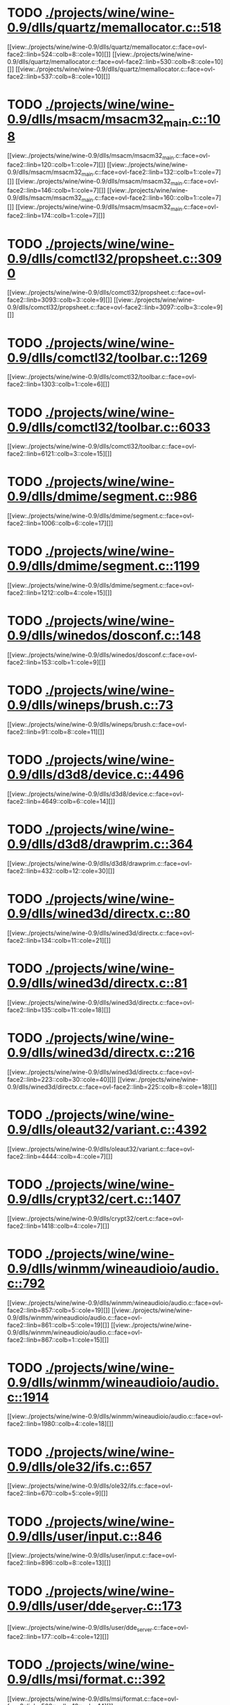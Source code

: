 * TODO [[view:./projects/wine/wine-0.9/dlls/quartz/memallocator.c::face=ovl-face1::linb=518::colb=12::cole=14][ ./projects/wine/wine-0.9/dlls/quartz/memallocator.c::518]]
[[view:./projects/wine/wine-0.9/dlls/quartz/memallocator.c::face=ovl-face2::linb=524::colb=8::cole=10][]]
[[view:./projects/wine/wine-0.9/dlls/quartz/memallocator.c::face=ovl-face2::linb=530::colb=8::cole=10][]]
[[view:./projects/wine/wine-0.9/dlls/quartz/memallocator.c::face=ovl-face2::linb=537::colb=8::cole=10][]]
* TODO [[view:./projects/wine/wine-0.9/dlls/msacm/msacm32_main.c::face=ovl-face1::linb=108::colb=11::cole=17][ ./projects/wine/wine-0.9/dlls/msacm/msacm32_main.c::108]]
[[view:./projects/wine/wine-0.9/dlls/msacm/msacm32_main.c::face=ovl-face2::linb=120::colb=1::cole=7][]]
[[view:./projects/wine/wine-0.9/dlls/msacm/msacm32_main.c::face=ovl-face2::linb=132::colb=1::cole=7][]]
[[view:./projects/wine/wine-0.9/dlls/msacm/msacm32_main.c::face=ovl-face2::linb=146::colb=1::cole=7][]]
[[view:./projects/wine/wine-0.9/dlls/msacm/msacm32_main.c::face=ovl-face2::linb=160::colb=1::cole=7][]]
[[view:./projects/wine/wine-0.9/dlls/msacm/msacm32_main.c::face=ovl-face2::linb=174::colb=1::cole=7][]]
* TODO [[view:./projects/wine/wine-0.9/dlls/comctl32/propsheet.c::face=ovl-face1::linb=3090::colb=10::cole=16][ ./projects/wine/wine-0.9/dlls/comctl32/propsheet.c::3090]]
[[view:./projects/wine/wine-0.9/dlls/comctl32/propsheet.c::face=ovl-face2::linb=3093::colb=3::cole=9][]]
[[view:./projects/wine/wine-0.9/dlls/comctl32/propsheet.c::face=ovl-face2::linb=3097::colb=3::cole=9][]]
* TODO [[view:./projects/wine/wine-0.9/dlls/comctl32/toolbar.c::face=ovl-face1::linb=1269::colb=9::cole=14][ ./projects/wine/wine-0.9/dlls/comctl32/toolbar.c::1269]]
[[view:./projects/wine/wine-0.9/dlls/comctl32/toolbar.c::face=ovl-face2::linb=1303::colb=1::cole=6][]]
* TODO [[view:./projects/wine/wine-0.9/dlls/comctl32/toolbar.c::face=ovl-face1::linb=6033::colb=10::cole=22][ ./projects/wine/wine-0.9/dlls/comctl32/toolbar.c::6033]]
[[view:./projects/wine/wine-0.9/dlls/comctl32/toolbar.c::face=ovl-face2::linb=6121::colb=3::cole=15][]]
* TODO [[view:./projects/wine/wine-0.9/dlls/dmime/segment.c::face=ovl-face1::linb=986::colb=20::cole=31][ ./projects/wine/wine-0.9/dlls/dmime/segment.c::986]]
[[view:./projects/wine/wine-0.9/dlls/dmime/segment.c::face=ovl-face2::linb=1006::colb=6::cole=17][]]
* TODO [[view:./projects/wine/wine-0.9/dlls/dmime/segment.c::face=ovl-face1::linb=1199::colb=20::cole=31][ ./projects/wine/wine-0.9/dlls/dmime/segment.c::1199]]
[[view:./projects/wine/wine-0.9/dlls/dmime/segment.c::face=ovl-face2::linb=1212::colb=4::cole=15][]]
* TODO [[view:./projects/wine/wine-0.9/dlls/winedos/dosconf.c::face=ovl-face1::linb=148::colb=8::cole=16][ ./projects/wine/wine-0.9/dlls/winedos/dosconf.c::148]]
[[view:./projects/wine/wine-0.9/dlls/winedos/dosconf.c::face=ovl-face2::linb=153::colb=1::cole=9][]]
* TODO [[view:./projects/wine/wine-0.9/dlls/wineps/brush.c::face=ovl-face1::linb=73::colb=9::cole=12][ ./projects/wine/wine-0.9/dlls/wineps/brush.c::73]]
[[view:./projects/wine/wine-0.9/dlls/wineps/brush.c::face=ovl-face2::linb=91::colb=8::cole=11][]]
* TODO [[view:./projects/wine/wine-0.9/dlls/d3d8/device.c::face=ovl-face1::linb=4496::colb=6::cole=14][ ./projects/wine/wine-0.9/dlls/d3d8/device.c::4496]]
[[view:./projects/wine/wine-0.9/dlls/d3d8/device.c::face=ovl-face2::linb=4649::colb=6::cole=14][]]
* TODO [[view:./projects/wine/wine-0.9/dlls/d3d8/drawprim.c::face=ovl-face1::linb=364::colb=18::cole=36][ ./projects/wine/wine-0.9/dlls/d3d8/drawprim.c::364]]
[[view:./projects/wine/wine-0.9/dlls/d3d8/drawprim.c::face=ovl-face2::linb=432::colb=12::cole=30][]]
* TODO [[view:./projects/wine/wine-0.9/dlls/wined3d/directx.c::face=ovl-face1::linb=80::colb=20::cole=30][ ./projects/wine/wine-0.9/dlls/wined3d/directx.c::80]]
[[view:./projects/wine/wine-0.9/dlls/wined3d/directx.c::face=ovl-face2::linb=134::colb=11::cole=21][]]
* TODO [[view:./projects/wine/wine-0.9/dlls/wined3d/directx.c::face=ovl-face1::linb=81::colb=20::cole=27][ ./projects/wine/wine-0.9/dlls/wined3d/directx.c::81]]
[[view:./projects/wine/wine-0.9/dlls/wined3d/directx.c::face=ovl-face2::linb=135::colb=11::cole=18][]]
* TODO [[view:./projects/wine/wine-0.9/dlls/wined3d/directx.c::face=ovl-face1::linb=216::colb=16::cole=26][ ./projects/wine/wine-0.9/dlls/wined3d/directx.c::216]]
[[view:./projects/wine/wine-0.9/dlls/wined3d/directx.c::face=ovl-face2::linb=223::colb=30::cole=40][]]
[[view:./projects/wine/wine-0.9/dlls/wined3d/directx.c::face=ovl-face2::linb=225::colb=8::cole=18][]]
* TODO [[view:./projects/wine/wine-0.9/dlls/oleaut32/variant.c::face=ovl-face1::linb=4392::colb=17::cole=20][ ./projects/wine/wine-0.9/dlls/oleaut32/variant.c::4392]]
[[view:./projects/wine/wine-0.9/dlls/oleaut32/variant.c::face=ovl-face2::linb=4444::colb=4::cole=7][]]
* TODO [[view:./projects/wine/wine-0.9/dlls/crypt32/cert.c::face=ovl-face1::linb=1407::colb=9::cole=12][ ./projects/wine/wine-0.9/dlls/crypt32/cert.c::1407]]
[[view:./projects/wine/wine-0.9/dlls/crypt32/cert.c::face=ovl-face2::linb=1418::colb=4::cole=7][]]
* TODO [[view:./projects/wine/wine-0.9/dlls/winmm/wineaudioio/audio.c::face=ovl-face1::linb=792::colb=10::cole=24][ ./projects/wine/wine-0.9/dlls/winmm/wineaudioio/audio.c::792]]
[[view:./projects/wine/wine-0.9/dlls/winmm/wineaudioio/audio.c::face=ovl-face2::linb=857::colb=5::cole=19][]]
[[view:./projects/wine/wine-0.9/dlls/winmm/wineaudioio/audio.c::face=ovl-face2::linb=861::colb=5::cole=19][]]
[[view:./projects/wine/wine-0.9/dlls/winmm/wineaudioio/audio.c::face=ovl-face2::linb=867::colb=1::cole=15][]]
* TODO [[view:./projects/wine/wine-0.9/dlls/winmm/wineaudioio/audio.c::face=ovl-face1::linb=1914::colb=10::cole=24][ ./projects/wine/wine-0.9/dlls/winmm/wineaudioio/audio.c::1914]]
[[view:./projects/wine/wine-0.9/dlls/winmm/wineaudioio/audio.c::face=ovl-face2::linb=1980::colb=4::cole=18][]]
* TODO [[view:./projects/wine/wine-0.9/dlls/ole32/ifs.c::face=ovl-face1::linb=657::colb=9::cole=13][ ./projects/wine/wine-0.9/dlls/ole32/ifs.c::657]]
[[view:./projects/wine/wine-0.9/dlls/ole32/ifs.c::face=ovl-face2::linb=670::colb=5::cole=9][]]
* TODO [[view:./projects/wine/wine-0.9/dlls/user/input.c::face=ovl-face1::linb=846::colb=43::cole=48][ ./projects/wine/wine-0.9/dlls/user/input.c::846]]
[[view:./projects/wine/wine-0.9/dlls/user/input.c::face=ovl-face2::linb=896::colb=8::cole=13][]]
* TODO [[view:./projects/wine/wine-0.9/dlls/user/dde_server.c::face=ovl-face1::linb=173::colb=15::cole=23][ ./projects/wine/wine-0.9/dlls/user/dde_server.c::173]]
[[view:./projects/wine/wine-0.9/dlls/user/dde_server.c::face=ovl-face2::linb=177::colb=4::cole=12][]]
* TODO [[view:./projects/wine/wine-0.9/dlls/msi/format.c::face=ovl-face1::linb=392::colb=10::cole=12][ ./projects/wine/wine-0.9/dlls/msi/format.c::392]]
[[view:./projects/wine/wine-0.9/dlls/msi/format.c::face=ovl-face2::linb=508::colb=12::cole=14][]]
* TODO [[view:./projects/wine/wine-0.9/dlls/msi/suminfo.c::face=ovl-face1::linb=359::colb=11::cole=12][ ./projects/wine/wine-0.9/dlls/msi/suminfo.c::359]]
[[view:./projects/wine/wine-0.9/dlls/msi/suminfo.c::face=ovl-face2::linb=385::colb=4::cole=5][]]
* TODO [[view:./projects/wine/wine-0.9/dlls/x11drv/mouse.c::face=ovl-face1::linb=427::colb=38::cole=46][ ./projects/wine/wine-0.9/dlls/x11drv/mouse.c::427]]
[[view:./projects/wine/wine-0.9/dlls/x11drv/mouse.c::face=ovl-face2::linb=462::colb=12::cole=20][]]
* TODO [[view:./projects/wine/wine-0.9.5/dlls/quartz/memallocator.c::face=ovl-face1::linb=518::colb=12::cole=14][ ./projects/wine/wine-0.9.5/dlls/quartz/memallocator.c::518]]
[[view:./projects/wine/wine-0.9.5/dlls/quartz/memallocator.c::face=ovl-face2::linb=524::colb=8::cole=10][]]
[[view:./projects/wine/wine-0.9.5/dlls/quartz/memallocator.c::face=ovl-face2::linb=530::colb=8::cole=10][]]
[[view:./projects/wine/wine-0.9.5/dlls/quartz/memallocator.c::face=ovl-face2::linb=537::colb=8::cole=10][]]
* TODO [[view:./projects/wine/wine-0.9.5/dlls/opengl32/wgl_ext.c::face=ovl-face1::linb=1228::colb=8::cole=15][ ./projects/wine/wine-0.9.5/dlls/opengl32/wgl_ext.c::1228]]
[[view:./projects/wine/wine-0.9.5/dlls/opengl32/wgl_ext.c::face=ovl-face2::linb=1234::colb=6::cole=13][]]
* TODO [[view:./projects/wine/wine-0.9.5/dlls/msacm/msacm32_main.c::face=ovl-face1::linb=108::colb=11::cole=17][ ./projects/wine/wine-0.9.5/dlls/msacm/msacm32_main.c::108]]
[[view:./projects/wine/wine-0.9.5/dlls/msacm/msacm32_main.c::face=ovl-face2::linb=120::colb=1::cole=7][]]
[[view:./projects/wine/wine-0.9.5/dlls/msacm/msacm32_main.c::face=ovl-face2::linb=132::colb=1::cole=7][]]
[[view:./projects/wine/wine-0.9.5/dlls/msacm/msacm32_main.c::face=ovl-face2::linb=146::colb=1::cole=7][]]
[[view:./projects/wine/wine-0.9.5/dlls/msacm/msacm32_main.c::face=ovl-face2::linb=160::colb=1::cole=7][]]
[[view:./projects/wine/wine-0.9.5/dlls/msacm/msacm32_main.c::face=ovl-face2::linb=174::colb=1::cole=7][]]
* TODO [[view:./projects/wine/wine-0.9.5/dlls/comctl32/propsheet.c::face=ovl-face1::linb=3095::colb=10::cole=16][ ./projects/wine/wine-0.9.5/dlls/comctl32/propsheet.c::3095]]
[[view:./projects/wine/wine-0.9.5/dlls/comctl32/propsheet.c::face=ovl-face2::linb=3098::colb=3::cole=9][]]
[[view:./projects/wine/wine-0.9.5/dlls/comctl32/propsheet.c::face=ovl-face2::linb=3102::colb=3::cole=9][]]
* TODO [[view:./projects/wine/wine-0.9.5/dlls/comctl32/toolbar.c::face=ovl-face1::linb=1269::colb=9::cole=14][ ./projects/wine/wine-0.9.5/dlls/comctl32/toolbar.c::1269]]
[[view:./projects/wine/wine-0.9.5/dlls/comctl32/toolbar.c::face=ovl-face2::linb=1303::colb=1::cole=6][]]
* TODO [[view:./projects/wine/wine-0.9.5/dlls/comctl32/toolbar.c::face=ovl-face1::linb=6033::colb=10::cole=22][ ./projects/wine/wine-0.9.5/dlls/comctl32/toolbar.c::6033]]
[[view:./projects/wine/wine-0.9.5/dlls/comctl32/toolbar.c::face=ovl-face2::linb=6121::colb=3::cole=15][]]
* TODO [[view:./projects/wine/wine-0.9.5/dlls/dmime/segment.c::face=ovl-face1::linb=986::colb=20::cole=31][ ./projects/wine/wine-0.9.5/dlls/dmime/segment.c::986]]
[[view:./projects/wine/wine-0.9.5/dlls/dmime/segment.c::face=ovl-face2::linb=1006::colb=6::cole=17][]]
* TODO [[view:./projects/wine/wine-0.9.5/dlls/dmime/segment.c::face=ovl-face1::linb=1199::colb=20::cole=31][ ./projects/wine/wine-0.9.5/dlls/dmime/segment.c::1199]]
[[view:./projects/wine/wine-0.9.5/dlls/dmime/segment.c::face=ovl-face2::linb=1212::colb=4::cole=15][]]
* TODO [[view:./projects/wine/wine-0.9.5/dlls/winedos/dosconf.c::face=ovl-face1::linb=148::colb=8::cole=16][ ./projects/wine/wine-0.9.5/dlls/winedos/dosconf.c::148]]
[[view:./projects/wine/wine-0.9.5/dlls/winedos/dosconf.c::face=ovl-face2::linb=153::colb=1::cole=9][]]
* TODO [[view:./projects/wine/wine-0.9.5/dlls/wineps/brush.c::face=ovl-face1::linb=73::colb=9::cole=12][ ./projects/wine/wine-0.9.5/dlls/wineps/brush.c::73]]
[[view:./projects/wine/wine-0.9.5/dlls/wineps/brush.c::face=ovl-face2::linb=91::colb=8::cole=11][]]
* TODO [[view:./projects/wine/wine-0.9.5/dlls/d3d8/device.c::face=ovl-face1::linb=4502::colb=6::cole=14][ ./projects/wine/wine-0.9.5/dlls/d3d8/device.c::4502]]
[[view:./projects/wine/wine-0.9.5/dlls/d3d8/device.c::face=ovl-face2::linb=4655::colb=6::cole=14][]]
* TODO [[view:./projects/wine/wine-0.9.5/dlls/d3d8/drawprim.c::face=ovl-face1::linb=364::colb=18::cole=36][ ./projects/wine/wine-0.9.5/dlls/d3d8/drawprim.c::364]]
[[view:./projects/wine/wine-0.9.5/dlls/d3d8/drawprim.c::face=ovl-face2::linb=432::colb=12::cole=30][]]
* TODO [[view:./projects/wine/wine-0.9.5/dlls/wined3d/directx.c::face=ovl-face1::linb=80::colb=20::cole=30][ ./projects/wine/wine-0.9.5/dlls/wined3d/directx.c::80]]
[[view:./projects/wine/wine-0.9.5/dlls/wined3d/directx.c::face=ovl-face2::linb=134::colb=11::cole=21][]]
* TODO [[view:./projects/wine/wine-0.9.5/dlls/wined3d/directx.c::face=ovl-face1::linb=81::colb=20::cole=27][ ./projects/wine/wine-0.9.5/dlls/wined3d/directx.c::81]]
[[view:./projects/wine/wine-0.9.5/dlls/wined3d/directx.c::face=ovl-face2::linb=135::colb=11::cole=18][]]
* TODO [[view:./projects/wine/wine-0.9.5/dlls/wined3d/directx.c::face=ovl-face1::linb=216::colb=16::cole=26][ ./projects/wine/wine-0.9.5/dlls/wined3d/directx.c::216]]
[[view:./projects/wine/wine-0.9.5/dlls/wined3d/directx.c::face=ovl-face2::linb=223::colb=30::cole=40][]]
[[view:./projects/wine/wine-0.9.5/dlls/wined3d/directx.c::face=ovl-face2::linb=225::colb=8::cole=18][]]
* TODO [[view:./projects/wine/wine-0.9.5/dlls/ntdll/resource.c::face=ovl-face1::linb=323::colb=13::cole=19][ ./projects/wine/wine-0.9.5/dlls/ntdll/resource.c::323]]
[[view:./projects/wine/wine-0.9.5/dlls/ntdll/resource.c::face=ovl-face2::linb=330::colb=12::cole=18][]]
[[view:./projects/wine/wine-0.9.5/dlls/ntdll/resource.c::face=ovl-face2::linb=343::colb=12::cole=18][]]
* TODO [[view:./projects/wine/wine-0.9.5/dlls/ntdll/sec.c::face=ovl-face1::linb=378::colb=9::cole=12][ ./projects/wine/wine-0.9.5/dlls/ntdll/sec.c::378]]
[[view:./projects/wine/wine-0.9.5/dlls/ntdll/sec.c::face=ovl-face2::linb=381::colb=8::cole=11][]]
[[view:./projects/wine/wine-0.9.5/dlls/ntdll/sec.c::face=ovl-face2::linb=385::colb=12::cole=15][]]
* TODO [[view:./projects/wine/wine-0.9.5/dlls/oleaut32/variant.c::face=ovl-face1::linb=4448::colb=17::cole=20][ ./projects/wine/wine-0.9.5/dlls/oleaut32/variant.c::4448]]
[[view:./projects/wine/wine-0.9.5/dlls/oleaut32/variant.c::face=ovl-face2::linb=4500::colb=4::cole=7][]]
* TODO [[view:./projects/wine/wine-0.9.5/dlls/crypt32/cert.c::face=ovl-face1::linb=1365::colb=9::cole=12][ ./projects/wine/wine-0.9.5/dlls/crypt32/cert.c::1365]]
[[view:./projects/wine/wine-0.9.5/dlls/crypt32/cert.c::face=ovl-face2::linb=1376::colb=4::cole=7][]]
* TODO [[view:./projects/wine/wine-0.9.5/dlls/winmm/wineaudioio/audio.c::face=ovl-face1::linb=792::colb=10::cole=24][ ./projects/wine/wine-0.9.5/dlls/winmm/wineaudioio/audio.c::792]]
[[view:./projects/wine/wine-0.9.5/dlls/winmm/wineaudioio/audio.c::face=ovl-face2::linb=857::colb=5::cole=19][]]
[[view:./projects/wine/wine-0.9.5/dlls/winmm/wineaudioio/audio.c::face=ovl-face2::linb=861::colb=5::cole=19][]]
[[view:./projects/wine/wine-0.9.5/dlls/winmm/wineaudioio/audio.c::face=ovl-face2::linb=867::colb=1::cole=15][]]
* TODO [[view:./projects/wine/wine-0.9.5/dlls/winmm/wineaudioio/audio.c::face=ovl-face1::linb=1914::colb=10::cole=24][ ./projects/wine/wine-0.9.5/dlls/winmm/wineaudioio/audio.c::1914]]
[[view:./projects/wine/wine-0.9.5/dlls/winmm/wineaudioio/audio.c::face=ovl-face2::linb=1980::colb=4::cole=18][]]
* TODO [[view:./projects/wine/wine-0.9.5/dlls/ole32/ifs.c::face=ovl-face1::linb=657::colb=9::cole=13][ ./projects/wine/wine-0.9.5/dlls/ole32/ifs.c::657]]
[[view:./projects/wine/wine-0.9.5/dlls/ole32/ifs.c::face=ovl-face2::linb=670::colb=5::cole=9][]]
* TODO [[view:./projects/wine/wine-0.9.5/dlls/wininet/http.c::face=ovl-face1::linb=2317::colb=9::cole=17][ ./projects/wine/wine-0.9.5/dlls/wininet/http.c::2317]]
[[view:./projects/wine/wine-0.9.5/dlls/wininet/http.c::face=ovl-face2::linb=2379::colb=4::cole=12][]]
* TODO [[view:./projects/wine/wine-0.9.5/dlls/user/tests/text.c::face=ovl-face1::linb=146::colb=41::cole=46][ ./projects/wine/wine-0.9.5/dlls/user/tests/text.c::146]]
[[view:./projects/wine/wine-0.9.5/dlls/user/tests/text.c::face=ovl-face2::linb=163::colb=4::cole=9][]]
[[view:./projects/wine/wine-0.9.5/dlls/user/tests/text.c::face=ovl-face2::linb=181::colb=4::cole=9][]]
* TODO [[view:./projects/wine/wine-0.9.5/dlls/user/input.c::face=ovl-face1::linb=852::colb=43::cole=48][ ./projects/wine/wine-0.9.5/dlls/user/input.c::852]]
[[view:./projects/wine/wine-0.9.5/dlls/user/input.c::face=ovl-face2::linb=902::colb=8::cole=13][]]
* TODO [[view:./projects/wine/wine-0.9.5/dlls/user/dde_server.c::face=ovl-face1::linb=173::colb=15::cole=23][ ./projects/wine/wine-0.9.5/dlls/user/dde_server.c::173]]
[[view:./projects/wine/wine-0.9.5/dlls/user/dde_server.c::face=ovl-face2::linb=177::colb=4::cole=12][]]
* TODO [[view:./projects/wine/wine-0.9.5/dlls/msi/format.c::face=ovl-face1::linb=392::colb=10::cole=12][ ./projects/wine/wine-0.9.5/dlls/msi/format.c::392]]
[[view:./projects/wine/wine-0.9.5/dlls/msi/format.c::face=ovl-face2::linb=508::colb=12::cole=14][]]
* TODO [[view:./projects/wine/wine-0.9.5/dlls/msi/suminfo.c::face=ovl-face1::linb=349::colb=11::cole=12][ ./projects/wine/wine-0.9.5/dlls/msi/suminfo.c::349]]
[[view:./projects/wine/wine-0.9.5/dlls/msi/suminfo.c::face=ovl-face2::linb=375::colb=4::cole=5][]]
* TODO [[view:./projects/wine/wine-0.9.5/dlls/x11drv/mouse.c::face=ovl-face1::linb=427::colb=38::cole=46][ ./projects/wine/wine-0.9.5/dlls/x11drv/mouse.c::427]]
[[view:./projects/wine/wine-0.9.5/dlls/x11drv/mouse.c::face=ovl-face2::linb=462::colb=12::cole=20][]]
* TODO [[view:./projects/wine/wine-0.9.10/dlls/quartz/memallocator.c::face=ovl-face1::linb=518::colb=12::cole=14][ ./projects/wine/wine-0.9.10/dlls/quartz/memallocator.c::518]]
[[view:./projects/wine/wine-0.9.10/dlls/quartz/memallocator.c::face=ovl-face2::linb=524::colb=8::cole=10][]]
[[view:./projects/wine/wine-0.9.10/dlls/quartz/memallocator.c::face=ovl-face2::linb=530::colb=8::cole=10][]]
[[view:./projects/wine/wine-0.9.10/dlls/quartz/memallocator.c::face=ovl-face2::linb=537::colb=8::cole=10][]]
* TODO [[view:./projects/wine/wine-0.9.10/dlls/opengl32/wgl_ext.c::face=ovl-face1::linb=1228::colb=8::cole=15][ ./projects/wine/wine-0.9.10/dlls/opengl32/wgl_ext.c::1228]]
[[view:./projects/wine/wine-0.9.10/dlls/opengl32/wgl_ext.c::face=ovl-face2::linb=1234::colb=6::cole=13][]]
* TODO [[view:./projects/wine/wine-0.9.10/dlls/msacm/msacm32_main.c::face=ovl-face1::linb=108::colb=11::cole=17][ ./projects/wine/wine-0.9.10/dlls/msacm/msacm32_main.c::108]]
[[view:./projects/wine/wine-0.9.10/dlls/msacm/msacm32_main.c::face=ovl-face2::linb=120::colb=1::cole=7][]]
[[view:./projects/wine/wine-0.9.10/dlls/msacm/msacm32_main.c::face=ovl-face2::linb=132::colb=1::cole=7][]]
[[view:./projects/wine/wine-0.9.10/dlls/msacm/msacm32_main.c::face=ovl-face2::linb=146::colb=1::cole=7][]]
[[view:./projects/wine/wine-0.9.10/dlls/msacm/msacm32_main.c::face=ovl-face2::linb=160::colb=1::cole=7][]]
[[view:./projects/wine/wine-0.9.10/dlls/msacm/msacm32_main.c::face=ovl-face2::linb=174::colb=1::cole=7][]]
* TODO [[view:./projects/wine/wine-0.9.10/dlls/comctl32/propsheet.c::face=ovl-face1::linb=3095::colb=10::cole=16][ ./projects/wine/wine-0.9.10/dlls/comctl32/propsheet.c::3095]]
[[view:./projects/wine/wine-0.9.10/dlls/comctl32/propsheet.c::face=ovl-face2::linb=3098::colb=3::cole=9][]]
[[view:./projects/wine/wine-0.9.10/dlls/comctl32/propsheet.c::face=ovl-face2::linb=3102::colb=3::cole=9][]]
* TODO [[view:./projects/wine/wine-0.9.10/dlls/comctl32/toolbar.c::face=ovl-face1::linb=1269::colb=9::cole=14][ ./projects/wine/wine-0.9.10/dlls/comctl32/toolbar.c::1269]]
[[view:./projects/wine/wine-0.9.10/dlls/comctl32/toolbar.c::face=ovl-face2::linb=1303::colb=1::cole=6][]]
* TODO [[view:./projects/wine/wine-0.9.10/dlls/comctl32/toolbar.c::face=ovl-face1::linb=6033::colb=10::cole=22][ ./projects/wine/wine-0.9.10/dlls/comctl32/toolbar.c::6033]]
[[view:./projects/wine/wine-0.9.10/dlls/comctl32/toolbar.c::face=ovl-face2::linb=6121::colb=3::cole=15][]]
* TODO [[view:./projects/wine/wine-0.9.10/dlls/dmime/segment.c::face=ovl-face1::linb=986::colb=20::cole=31][ ./projects/wine/wine-0.9.10/dlls/dmime/segment.c::986]]
[[view:./projects/wine/wine-0.9.10/dlls/dmime/segment.c::face=ovl-face2::linb=1006::colb=6::cole=17][]]
* TODO [[view:./projects/wine/wine-0.9.10/dlls/dmime/segment.c::face=ovl-face1::linb=1199::colb=20::cole=31][ ./projects/wine/wine-0.9.10/dlls/dmime/segment.c::1199]]
[[view:./projects/wine/wine-0.9.10/dlls/dmime/segment.c::face=ovl-face2::linb=1212::colb=4::cole=15][]]
* TODO [[view:./projects/wine/wine-0.9.10/dlls/winedos/dosconf.c::face=ovl-face1::linb=148::colb=8::cole=16][ ./projects/wine/wine-0.9.10/dlls/winedos/dosconf.c::148]]
[[view:./projects/wine/wine-0.9.10/dlls/winedos/dosconf.c::face=ovl-face2::linb=153::colb=1::cole=9][]]
* TODO [[view:./projects/wine/wine-0.9.10/dlls/wineps/brush.c::face=ovl-face1::linb=73::colb=9::cole=12][ ./projects/wine/wine-0.9.10/dlls/wineps/brush.c::73]]
[[view:./projects/wine/wine-0.9.10/dlls/wineps/brush.c::face=ovl-face2::linb=91::colb=8::cole=11][]]
* TODO [[view:./projects/wine/wine-0.9.10/dlls/wined3d/directx.c::face=ovl-face1::linb=80::colb=20::cole=30][ ./projects/wine/wine-0.9.10/dlls/wined3d/directx.c::80]]
[[view:./projects/wine/wine-0.9.10/dlls/wined3d/directx.c::face=ovl-face2::linb=134::colb=11::cole=21][]]
* TODO [[view:./projects/wine/wine-0.9.10/dlls/wined3d/directx.c::face=ovl-face1::linb=81::colb=20::cole=27][ ./projects/wine/wine-0.9.10/dlls/wined3d/directx.c::81]]
[[view:./projects/wine/wine-0.9.10/dlls/wined3d/directx.c::face=ovl-face2::linb=135::colb=11::cole=18][]]
* TODO [[view:./projects/wine/wine-0.9.10/dlls/wined3d/directx.c::face=ovl-face1::linb=216::colb=16::cole=26][ ./projects/wine/wine-0.9.10/dlls/wined3d/directx.c::216]]
[[view:./projects/wine/wine-0.9.10/dlls/wined3d/directx.c::face=ovl-face2::linb=223::colb=30::cole=40][]]
[[view:./projects/wine/wine-0.9.10/dlls/wined3d/directx.c::face=ovl-face2::linb=225::colb=8::cole=18][]]
* TODO [[view:./projects/wine/wine-0.9.10/dlls/ntdll/resource.c::face=ovl-face1::linb=323::colb=13::cole=19][ ./projects/wine/wine-0.9.10/dlls/ntdll/resource.c::323]]
[[view:./projects/wine/wine-0.9.10/dlls/ntdll/resource.c::face=ovl-face2::linb=330::colb=12::cole=18][]]
[[view:./projects/wine/wine-0.9.10/dlls/ntdll/resource.c::face=ovl-face2::linb=343::colb=12::cole=18][]]
* TODO [[view:./projects/wine/wine-0.9.10/dlls/ntdll/sec.c::face=ovl-face1::linb=378::colb=9::cole=12][ ./projects/wine/wine-0.9.10/dlls/ntdll/sec.c::378]]
[[view:./projects/wine/wine-0.9.10/dlls/ntdll/sec.c::face=ovl-face2::linb=381::colb=8::cole=11][]]
[[view:./projects/wine/wine-0.9.10/dlls/ntdll/sec.c::face=ovl-face2::linb=385::colb=12::cole=15][]]
* TODO [[view:./projects/wine/wine-0.9.10/dlls/oleaut32/variant.c::face=ovl-face1::linb=4482::colb=17::cole=20][ ./projects/wine/wine-0.9.10/dlls/oleaut32/variant.c::4482]]
[[view:./projects/wine/wine-0.9.10/dlls/oleaut32/variant.c::face=ovl-face2::linb=4534::colb=4::cole=7][]]
* TODO [[view:./projects/wine/wine-0.9.10/dlls/crypt32/store.c::face=ovl-face1::linb=1410::colb=9::cole=12][ ./projects/wine/wine-0.9.10/dlls/crypt32/store.c::1410]]
[[view:./projects/wine/wine-0.9.10/dlls/crypt32/store.c::face=ovl-face2::linb=1421::colb=4::cole=7][]]
* TODO [[view:./projects/wine/wine-0.9.10/dlls/winmm/wineaudioio/audio.c::face=ovl-face1::linb=792::colb=10::cole=24][ ./projects/wine/wine-0.9.10/dlls/winmm/wineaudioio/audio.c::792]]
[[view:./projects/wine/wine-0.9.10/dlls/winmm/wineaudioio/audio.c::face=ovl-face2::linb=857::colb=5::cole=19][]]
[[view:./projects/wine/wine-0.9.10/dlls/winmm/wineaudioio/audio.c::face=ovl-face2::linb=861::colb=5::cole=19][]]
[[view:./projects/wine/wine-0.9.10/dlls/winmm/wineaudioio/audio.c::face=ovl-face2::linb=867::colb=1::cole=15][]]
* TODO [[view:./projects/wine/wine-0.9.10/dlls/winmm/wineaudioio/audio.c::face=ovl-face1::linb=1914::colb=10::cole=24][ ./projects/wine/wine-0.9.10/dlls/winmm/wineaudioio/audio.c::1914]]
[[view:./projects/wine/wine-0.9.10/dlls/winmm/wineaudioio/audio.c::face=ovl-face2::linb=1980::colb=4::cole=18][]]
* TODO [[view:./projects/wine/wine-0.9.10/dlls/ole32/ifs.c::face=ovl-face1::linb=657::colb=9::cole=13][ ./projects/wine/wine-0.9.10/dlls/ole32/ifs.c::657]]
[[view:./projects/wine/wine-0.9.10/dlls/ole32/ifs.c::face=ovl-face2::linb=670::colb=5::cole=9][]]
* TODO [[view:./projects/wine/wine-0.9.10/dlls/wininet/http.c::face=ovl-face1::linb=2406::colb=9::cole=17][ ./projects/wine/wine-0.9.10/dlls/wininet/http.c::2406]]
[[view:./projects/wine/wine-0.9.10/dlls/wininet/http.c::face=ovl-face2::linb=2468::colb=4::cole=12][]]
* TODO [[view:./projects/wine/wine-0.9.10/dlls/user/tests/text.c::face=ovl-face1::linb=192::colb=41::cole=46][ ./projects/wine/wine-0.9.10/dlls/user/tests/text.c::192]]
[[view:./projects/wine/wine-0.9.10/dlls/user/tests/text.c::face=ovl-face2::linb=209::colb=4::cole=9][]]
[[view:./projects/wine/wine-0.9.10/dlls/user/tests/text.c::face=ovl-face2::linb=227::colb=4::cole=9][]]
* TODO [[view:./projects/wine/wine-0.9.10/dlls/user/input.c::face=ovl-face1::linb=852::colb=43::cole=48][ ./projects/wine/wine-0.9.10/dlls/user/input.c::852]]
[[view:./projects/wine/wine-0.9.10/dlls/user/input.c::face=ovl-face2::linb=902::colb=8::cole=13][]]
* TODO [[view:./projects/wine/wine-0.9.10/dlls/user/dde_server.c::face=ovl-face1::linb=173::colb=15::cole=23][ ./projects/wine/wine-0.9.10/dlls/user/dde_server.c::173]]
[[view:./projects/wine/wine-0.9.10/dlls/user/dde_server.c::face=ovl-face2::linb=177::colb=4::cole=12][]]
* TODO [[view:./projects/wine/wine-0.9.10/dlls/msi/format.c::face=ovl-face1::linb=392::colb=10::cole=12][ ./projects/wine/wine-0.9.10/dlls/msi/format.c::392]]
[[view:./projects/wine/wine-0.9.10/dlls/msi/format.c::face=ovl-face2::linb=508::colb=12::cole=14][]]
* TODO [[view:./projects/wine/wine-0.9.10/dlls/msi/suminfo.c::face=ovl-face1::linb=349::colb=11::cole=12][ ./projects/wine/wine-0.9.10/dlls/msi/suminfo.c::349]]
[[view:./projects/wine/wine-0.9.10/dlls/msi/suminfo.c::face=ovl-face2::linb=375::colb=4::cole=5][]]
* TODO [[view:./projects/wine/wine-0.9.10/dlls/x11drv/mouse.c::face=ovl-face1::linb=427::colb=38::cole=46][ ./projects/wine/wine-0.9.10/dlls/x11drv/mouse.c::427]]
[[view:./projects/wine/wine-0.9.10/dlls/x11drv/mouse.c::face=ovl-face2::linb=462::colb=12::cole=20][]]
* TODO [[view:./projects/wine/wine-0.9.16/dlls/quartz/memallocator.c::face=ovl-face1::linb=518::colb=12::cole=14][ ./projects/wine/wine-0.9.16/dlls/quartz/memallocator.c::518]]
[[view:./projects/wine/wine-0.9.16/dlls/quartz/memallocator.c::face=ovl-face2::linb=524::colb=8::cole=10][]]
[[view:./projects/wine/wine-0.9.16/dlls/quartz/memallocator.c::face=ovl-face2::linb=530::colb=8::cole=10][]]
[[view:./projects/wine/wine-0.9.16/dlls/quartz/memallocator.c::face=ovl-face2::linb=537::colb=8::cole=10][]]
* TODO [[view:./projects/wine/wine-0.9.16/dlls/opengl32/wgl_ext.c::face=ovl-face1::linb=1228::colb=8::cole=15][ ./projects/wine/wine-0.9.16/dlls/opengl32/wgl_ext.c::1228]]
[[view:./projects/wine/wine-0.9.16/dlls/opengl32/wgl_ext.c::face=ovl-face2::linb=1234::colb=6::cole=13][]]
* TODO [[view:./projects/wine/wine-0.9.16/dlls/comctl32/propsheet.c::face=ovl-face1::linb=3136::colb=10::cole=16][ ./projects/wine/wine-0.9.16/dlls/comctl32/propsheet.c::3136]]
[[view:./projects/wine/wine-0.9.16/dlls/comctl32/propsheet.c::face=ovl-face2::linb=3139::colb=3::cole=9][]]
[[view:./projects/wine/wine-0.9.16/dlls/comctl32/propsheet.c::face=ovl-face2::linb=3143::colb=3::cole=9][]]
* TODO [[view:./projects/wine/wine-0.9.16/dlls/comctl32/toolbar.c::face=ovl-face1::linb=1269::colb=9::cole=14][ ./projects/wine/wine-0.9.16/dlls/comctl32/toolbar.c::1269]]
[[view:./projects/wine/wine-0.9.16/dlls/comctl32/toolbar.c::face=ovl-face2::linb=1303::colb=1::cole=6][]]
* TODO [[view:./projects/wine/wine-0.9.16/dlls/comctl32/toolbar.c::face=ovl-face1::linb=6033::colb=10::cole=22][ ./projects/wine/wine-0.9.16/dlls/comctl32/toolbar.c::6033]]
[[view:./projects/wine/wine-0.9.16/dlls/comctl32/toolbar.c::face=ovl-face2::linb=6121::colb=3::cole=15][]]
* TODO [[view:./projects/wine/wine-0.9.16/dlls/dmime/segment.c::face=ovl-face1::linb=986::colb=20::cole=31][ ./projects/wine/wine-0.9.16/dlls/dmime/segment.c::986]]
[[view:./projects/wine/wine-0.9.16/dlls/dmime/segment.c::face=ovl-face2::linb=1006::colb=6::cole=17][]]
* TODO [[view:./projects/wine/wine-0.9.16/dlls/dmime/segment.c::face=ovl-face1::linb=1199::colb=20::cole=31][ ./projects/wine/wine-0.9.16/dlls/dmime/segment.c::1199]]
[[view:./projects/wine/wine-0.9.16/dlls/dmime/segment.c::face=ovl-face2::linb=1212::colb=4::cole=15][]]
* TODO [[view:./projects/wine/wine-0.9.16/dlls/winedos/dosconf.c::face=ovl-face1::linb=148::colb=8::cole=16][ ./projects/wine/wine-0.9.16/dlls/winedos/dosconf.c::148]]
[[view:./projects/wine/wine-0.9.16/dlls/winedos/dosconf.c::face=ovl-face2::linb=153::colb=1::cole=9][]]
* TODO [[view:./projects/wine/wine-0.9.16/dlls/winex11.drv/mouse.c::face=ovl-face1::linb=428::colb=38::cole=46][ ./projects/wine/wine-0.9.16/dlls/winex11.drv/mouse.c::428]]
[[view:./projects/wine/wine-0.9.16/dlls/winex11.drv/mouse.c::face=ovl-face2::linb=463::colb=12::cole=20][]]
* TODO [[view:./projects/wine/wine-0.9.16/dlls/msacm32/msacm32_main.c::face=ovl-face1::linb=108::colb=11::cole=17][ ./projects/wine/wine-0.9.16/dlls/msacm32/msacm32_main.c::108]]
[[view:./projects/wine/wine-0.9.16/dlls/msacm32/msacm32_main.c::face=ovl-face2::linb=120::colb=1::cole=7][]]
[[view:./projects/wine/wine-0.9.16/dlls/msacm32/msacm32_main.c::face=ovl-face2::linb=132::colb=1::cole=7][]]
[[view:./projects/wine/wine-0.9.16/dlls/msacm32/msacm32_main.c::face=ovl-face2::linb=146::colb=1::cole=7][]]
[[view:./projects/wine/wine-0.9.16/dlls/msacm32/msacm32_main.c::face=ovl-face2::linb=160::colb=1::cole=7][]]
[[view:./projects/wine/wine-0.9.16/dlls/msacm32/msacm32_main.c::face=ovl-face2::linb=174::colb=1::cole=7][]]
* TODO [[view:./projects/wine/wine-0.9.16/dlls/wined3d/directx.c::face=ovl-face1::linb=80::colb=20::cole=30][ ./projects/wine/wine-0.9.16/dlls/wined3d/directx.c::80]]
[[view:./projects/wine/wine-0.9.16/dlls/wined3d/directx.c::face=ovl-face2::linb=134::colb=11::cole=21][]]
* TODO [[view:./projects/wine/wine-0.9.16/dlls/wined3d/directx.c::face=ovl-face1::linb=81::colb=20::cole=27][ ./projects/wine/wine-0.9.16/dlls/wined3d/directx.c::81]]
[[view:./projects/wine/wine-0.9.16/dlls/wined3d/directx.c::face=ovl-face2::linb=135::colb=11::cole=18][]]
* TODO [[view:./projects/wine/wine-0.9.16/dlls/wined3d/directx.c::face=ovl-face1::linb=216::colb=16::cole=26][ ./projects/wine/wine-0.9.16/dlls/wined3d/directx.c::216]]
[[view:./projects/wine/wine-0.9.16/dlls/wined3d/directx.c::face=ovl-face2::linb=223::colb=30::cole=40][]]
[[view:./projects/wine/wine-0.9.16/dlls/wined3d/directx.c::face=ovl-face2::linb=225::colb=8::cole=18][]]
* TODO [[view:./projects/wine/wine-0.9.16/dlls/ntdll/resource.c::face=ovl-face1::linb=323::colb=13::cole=19][ ./projects/wine/wine-0.9.16/dlls/ntdll/resource.c::323]]
[[view:./projects/wine/wine-0.9.16/dlls/ntdll/resource.c::face=ovl-face2::linb=330::colb=12::cole=18][]]
[[view:./projects/wine/wine-0.9.16/dlls/ntdll/resource.c::face=ovl-face2::linb=343::colb=12::cole=18][]]
* TODO [[view:./projects/wine/wine-0.9.16/dlls/ntdll/sec.c::face=ovl-face1::linb=378::colb=9::cole=12][ ./projects/wine/wine-0.9.16/dlls/ntdll/sec.c::378]]
[[view:./projects/wine/wine-0.9.16/dlls/ntdll/sec.c::face=ovl-face2::linb=381::colb=8::cole=11][]]
[[view:./projects/wine/wine-0.9.16/dlls/ntdll/sec.c::face=ovl-face2::linb=385::colb=12::cole=15][]]
* TODO [[view:./projects/wine/wine-0.9.16/dlls/oleaut32/variant.c::face=ovl-face1::linb=4477::colb=17::cole=20][ ./projects/wine/wine-0.9.16/dlls/oleaut32/variant.c::4477]]
[[view:./projects/wine/wine-0.9.16/dlls/oleaut32/variant.c::face=ovl-face2::linb=4529::colb=4::cole=7][]]
* TODO [[view:./projects/wine/wine-0.9.16/dlls/crypt32/store.c::face=ovl-face1::linb=1503::colb=9::cole=12][ ./projects/wine/wine-0.9.16/dlls/crypt32/store.c::1503]]
[[view:./projects/wine/wine-0.9.16/dlls/crypt32/store.c::face=ovl-face2::linb=1514::colb=4::cole=7][]]
* TODO [[view:./projects/wine/wine-0.9.16/dlls/winmm/wineaudioio/audio.c::face=ovl-face1::linb=792::colb=10::cole=24][ ./projects/wine/wine-0.9.16/dlls/winmm/wineaudioio/audio.c::792]]
[[view:./projects/wine/wine-0.9.16/dlls/winmm/wineaudioio/audio.c::face=ovl-face2::linb=857::colb=5::cole=19][]]
[[view:./projects/wine/wine-0.9.16/dlls/winmm/wineaudioio/audio.c::face=ovl-face2::linb=861::colb=5::cole=19][]]
[[view:./projects/wine/wine-0.9.16/dlls/winmm/wineaudioio/audio.c::face=ovl-face2::linb=867::colb=1::cole=15][]]
* TODO [[view:./projects/wine/wine-0.9.16/dlls/winmm/wineaudioio/audio.c::face=ovl-face1::linb=1914::colb=10::cole=24][ ./projects/wine/wine-0.9.16/dlls/winmm/wineaudioio/audio.c::1914]]
[[view:./projects/wine/wine-0.9.16/dlls/winmm/wineaudioio/audio.c::face=ovl-face2::linb=1980::colb=4::cole=18][]]
* TODO [[view:./projects/wine/wine-0.9.16/dlls/ole32/ifs.c::face=ovl-face1::linb=657::colb=9::cole=13][ ./projects/wine/wine-0.9.16/dlls/ole32/ifs.c::657]]
[[view:./projects/wine/wine-0.9.16/dlls/ole32/ifs.c::face=ovl-face2::linb=670::colb=5::cole=9][]]
* TODO [[view:./projects/wine/wine-0.9.16/dlls/wininet/http.c::face=ovl-face1::linb=2378::colb=9::cole=17][ ./projects/wine/wine-0.9.16/dlls/wininet/http.c::2378]]
[[view:./projects/wine/wine-0.9.16/dlls/wininet/http.c::face=ovl-face2::linb=2440::colb=4::cole=12][]]
* TODO [[view:./projects/wine/wine-0.9.16/dlls/user/tests/text.c::face=ovl-face1::linb=191::colb=41::cole=46][ ./projects/wine/wine-0.9.16/dlls/user/tests/text.c::191]]
[[view:./projects/wine/wine-0.9.16/dlls/user/tests/text.c::face=ovl-face2::linb=208::colb=4::cole=9][]]
[[view:./projects/wine/wine-0.9.16/dlls/user/tests/text.c::face=ovl-face2::linb=226::colb=4::cole=9][]]
* TODO [[view:./projects/wine/wine-0.9.16/dlls/user/input.c::face=ovl-face1::linb=856::colb=43::cole=48][ ./projects/wine/wine-0.9.16/dlls/user/input.c::856]]
[[view:./projects/wine/wine-0.9.16/dlls/user/input.c::face=ovl-face2::linb=906::colb=8::cole=13][]]
* TODO [[view:./projects/wine/wine-0.9.16/dlls/user/dde_server.c::face=ovl-face1::linb=173::colb=15::cole=23][ ./projects/wine/wine-0.9.16/dlls/user/dde_server.c::173]]
[[view:./projects/wine/wine-0.9.16/dlls/user/dde_server.c::face=ovl-face2::linb=177::colb=4::cole=12][]]
* TODO [[view:./projects/wine/wine-0.9.16/dlls/wineps.drv/brush.c::face=ovl-face1::linb=73::colb=9::cole=12][ ./projects/wine/wine-0.9.16/dlls/wineps.drv/brush.c::73]]
[[view:./projects/wine/wine-0.9.16/dlls/wineps.drv/brush.c::face=ovl-face2::linb=91::colb=8::cole=11][]]
* TODO [[view:./projects/wine/wine-0.9.16/dlls/msi/format.c::face=ovl-face1::linb=392::colb=10::cole=12][ ./projects/wine/wine-0.9.16/dlls/msi/format.c::392]]
[[view:./projects/wine/wine-0.9.16/dlls/msi/format.c::face=ovl-face2::linb=508::colb=12::cole=14][]]
* TODO [[view:./projects/wine/wine-0.9.16/dlls/msi/suminfo.c::face=ovl-face1::linb=349::colb=11::cole=12][ ./projects/wine/wine-0.9.16/dlls/msi/suminfo.c::349]]
[[view:./projects/wine/wine-0.9.16/dlls/msi/suminfo.c::face=ovl-face2::linb=375::colb=4::cole=5][]]
* TODO [[view:./projects/wine/wine-0.9.16/tools/widl/typegen.c::face=ovl-face1::linb=1576::colb=17::cole=21][ ./projects/wine/wine-0.9.16/tools/widl/typegen.c::1576]]
[[view:./projects/wine/wine-0.9.16/tools/widl/typegen.c::face=ovl-face2::linb=1592::colb=12::cole=16][]]
[[view:./projects/wine/wine-0.9.16/tools/widl/typegen.c::face=ovl-face2::linb=1599::colb=12::cole=16][]]
[[view:./projects/wine/wine-0.9.16/tools/widl/typegen.c::face=ovl-face2::linb=1607::colb=12::cole=16][]]
[[view:./projects/wine/wine-0.9.16/tools/widl/typegen.c::face=ovl-face2::linb=1613::colb=12::cole=16][]]
[[view:./projects/wine/wine-0.9.16/tools/widl/typegen.c::face=ovl-face2::linb=1624::colb=12::cole=16][]]
* TODO [[view:./projects/wine/wine-0.9.21/dlls/quartz/memallocator.c::face=ovl-face1::linb=518::colb=12::cole=14][ ./projects/wine/wine-0.9.21/dlls/quartz/memallocator.c::518]]
[[view:./projects/wine/wine-0.9.21/dlls/quartz/memallocator.c::face=ovl-face2::linb=524::colb=8::cole=10][]]
[[view:./projects/wine/wine-0.9.21/dlls/quartz/memallocator.c::face=ovl-face2::linb=530::colb=8::cole=10][]]
[[view:./projects/wine/wine-0.9.21/dlls/quartz/memallocator.c::face=ovl-face2::linb=537::colb=8::cole=10][]]
* TODO [[view:./projects/wine/wine-0.9.21/dlls/rpcrt4/tests/cstub.c::face=ovl-face1::linb=865::colb=23::cole=28][ ./projects/wine/wine-0.9.21/dlls/rpcrt4/tests/cstub.c::865]]
[[view:./projects/wine/wine-0.9.21/dlls/rpcrt4/tests/cstub.c::face=ovl-face2::linb=876::colb=4::cole=9][]]
* TODO [[view:./projects/wine/wine-0.9.21/dlls/comctl32/propsheet.c::face=ovl-face1::linb=3150::colb=10::cole=16][ ./projects/wine/wine-0.9.21/dlls/comctl32/propsheet.c::3150]]
[[view:./projects/wine/wine-0.9.21/dlls/comctl32/propsheet.c::face=ovl-face2::linb=3153::colb=3::cole=9][]]
[[view:./projects/wine/wine-0.9.21/dlls/comctl32/propsheet.c::face=ovl-face2::linb=3157::colb=3::cole=9][]]
* TODO [[view:./projects/wine/wine-0.9.21/dlls/comctl32/toolbar.c::face=ovl-face1::linb=1270::colb=9::cole=14][ ./projects/wine/wine-0.9.21/dlls/comctl32/toolbar.c::1270]]
[[view:./projects/wine/wine-0.9.21/dlls/comctl32/toolbar.c::face=ovl-face2::linb=1304::colb=1::cole=6][]]
* TODO [[view:./projects/wine/wine-0.9.21/dlls/comctl32/toolbar.c::face=ovl-face1::linb=6034::colb=10::cole=22][ ./projects/wine/wine-0.9.21/dlls/comctl32/toolbar.c::6034]]
[[view:./projects/wine/wine-0.9.21/dlls/comctl32/toolbar.c::face=ovl-face2::linb=6122::colb=3::cole=15][]]
* TODO [[view:./projects/wine/wine-0.9.21/dlls/dmime/segment.c::face=ovl-face1::linb=986::colb=20::cole=31][ ./projects/wine/wine-0.9.21/dlls/dmime/segment.c::986]]
[[view:./projects/wine/wine-0.9.21/dlls/dmime/segment.c::face=ovl-face2::linb=1006::colb=6::cole=17][]]
* TODO [[view:./projects/wine/wine-0.9.21/dlls/dmime/segment.c::face=ovl-face1::linb=1199::colb=20::cole=31][ ./projects/wine/wine-0.9.21/dlls/dmime/segment.c::1199]]
[[view:./projects/wine/wine-0.9.21/dlls/dmime/segment.c::face=ovl-face2::linb=1212::colb=4::cole=15][]]
* TODO [[view:./projects/wine/wine-0.9.21/dlls/winedos/dosconf.c::face=ovl-face1::linb=148::colb=8::cole=16][ ./projects/wine/wine-0.9.21/dlls/winedos/dosconf.c::148]]
[[view:./projects/wine/wine-0.9.21/dlls/winedos/dosconf.c::face=ovl-face2::linb=153::colb=1::cole=9][]]
* TODO [[view:./projects/wine/wine-0.9.21/dlls/winex11.drv/mouse.c::face=ovl-face1::linb=421::colb=38::cole=46][ ./projects/wine/wine-0.9.21/dlls/winex11.drv/mouse.c::421]]
[[view:./projects/wine/wine-0.9.21/dlls/winex11.drv/mouse.c::face=ovl-face2::linb=456::colb=12::cole=20][]]
* TODO [[view:./projects/wine/wine-0.9.21/dlls/winex11.drv/opengl.c::face=ovl-face1::linb=1845::colb=14::cole=17][ ./projects/wine/wine-0.9.21/dlls/winex11.drv/opengl.c::1845]]
[[view:./projects/wine/wine-0.9.21/dlls/winex11.drv/opengl.c::face=ovl-face2::linb=1911::colb=12::cole=15][]]
* TODO [[view:./projects/wine/wine-0.9.21/dlls/winex11.drv/opengl.c::face=ovl-face1::linb=2201::colb=12::cole=19][ ./projects/wine/wine-0.9.21/dlls/winex11.drv/opengl.c::2201]]
[[view:./projects/wine/wine-0.9.21/dlls/winex11.drv/opengl.c::face=ovl-face2::linb=2207::colb=12::cole=19][]]
* TODO [[view:./projects/wine/wine-0.9.21/dlls/msacm32/msacm32_main.c::face=ovl-face1::linb=108::colb=11::cole=17][ ./projects/wine/wine-0.9.21/dlls/msacm32/msacm32_main.c::108]]
[[view:./projects/wine/wine-0.9.21/dlls/msacm32/msacm32_main.c::face=ovl-face2::linb=120::colb=1::cole=7][]]
[[view:./projects/wine/wine-0.9.21/dlls/msacm32/msacm32_main.c::face=ovl-face2::linb=132::colb=1::cole=7][]]
[[view:./projects/wine/wine-0.9.21/dlls/msacm32/msacm32_main.c::face=ovl-face2::linb=146::colb=1::cole=7][]]
[[view:./projects/wine/wine-0.9.21/dlls/msacm32/msacm32_main.c::face=ovl-face2::linb=160::colb=1::cole=7][]]
[[view:./projects/wine/wine-0.9.21/dlls/msacm32/msacm32_main.c::face=ovl-face2::linb=174::colb=1::cole=7][]]
* TODO [[view:./projects/wine/wine-0.9.21/dlls/wined3d/directx.c::face=ovl-face1::linb=80::colb=20::cole=30][ ./projects/wine/wine-0.9.21/dlls/wined3d/directx.c::80]]
[[view:./projects/wine/wine-0.9.21/dlls/wined3d/directx.c::face=ovl-face2::linb=133::colb=11::cole=21][]]
* TODO [[view:./projects/wine/wine-0.9.21/dlls/wined3d/directx.c::face=ovl-face1::linb=81::colb=20::cole=27][ ./projects/wine/wine-0.9.21/dlls/wined3d/directx.c::81]]
[[view:./projects/wine/wine-0.9.21/dlls/wined3d/directx.c::face=ovl-face2::linb=134::colb=11::cole=18][]]
* TODO [[view:./projects/wine/wine-0.9.21/dlls/wined3d/directx.c::face=ovl-face1::linb=296::colb=16::cole=26][ ./projects/wine/wine-0.9.21/dlls/wined3d/directx.c::296]]
[[view:./projects/wine/wine-0.9.21/dlls/wined3d/directx.c::face=ovl-face2::linb=303::colb=30::cole=40][]]
[[view:./projects/wine/wine-0.9.21/dlls/wined3d/directx.c::face=ovl-face2::linb=305::colb=8::cole=18][]]
* TODO [[view:./projects/wine/wine-0.9.21/dlls/ntdll/resource.c::face=ovl-face1::linb=323::colb=13::cole=19][ ./projects/wine/wine-0.9.21/dlls/ntdll/resource.c::323]]
[[view:./projects/wine/wine-0.9.21/dlls/ntdll/resource.c::face=ovl-face2::linb=330::colb=12::cole=18][]]
[[view:./projects/wine/wine-0.9.21/dlls/ntdll/resource.c::face=ovl-face2::linb=343::colb=12::cole=18][]]
* TODO [[view:./projects/wine/wine-0.9.21/dlls/ntdll/sec.c::face=ovl-face1::linb=378::colb=9::cole=12][ ./projects/wine/wine-0.9.21/dlls/ntdll/sec.c::378]]
[[view:./projects/wine/wine-0.9.21/dlls/ntdll/sec.c::face=ovl-face2::linb=381::colb=8::cole=11][]]
[[view:./projects/wine/wine-0.9.21/dlls/ntdll/sec.c::face=ovl-face2::linb=385::colb=12::cole=15][]]
* TODO [[view:./projects/wine/wine-0.9.21/dlls/oleaut32/variant.c::face=ovl-face1::linb=5004::colb=17::cole=20][ ./projects/wine/wine-0.9.21/dlls/oleaut32/variant.c::5004]]
[[view:./projects/wine/wine-0.9.21/dlls/oleaut32/variant.c::face=ovl-face2::linb=5056::colb=4::cole=7][]]
* TODO [[view:./projects/wine/wine-0.9.21/dlls/crypt32/store.c::face=ovl-face1::linb=1504::colb=9::cole=12][ ./projects/wine/wine-0.9.21/dlls/crypt32/store.c::1504]]
[[view:./projects/wine/wine-0.9.21/dlls/crypt32/store.c::face=ovl-face2::linb=1515::colb=4::cole=7][]]
* TODO [[view:./projects/wine/wine-0.9.21/dlls/winmm/wineaudioio/audio.c::face=ovl-face1::linb=792::colb=10::cole=24][ ./projects/wine/wine-0.9.21/dlls/winmm/wineaudioio/audio.c::792]]
[[view:./projects/wine/wine-0.9.21/dlls/winmm/wineaudioio/audio.c::face=ovl-face2::linb=857::colb=5::cole=19][]]
[[view:./projects/wine/wine-0.9.21/dlls/winmm/wineaudioio/audio.c::face=ovl-face2::linb=861::colb=5::cole=19][]]
[[view:./projects/wine/wine-0.9.21/dlls/winmm/wineaudioio/audio.c::face=ovl-face2::linb=867::colb=1::cole=15][]]
* TODO [[view:./projects/wine/wine-0.9.21/dlls/winmm/wineaudioio/audio.c::face=ovl-face1::linb=1914::colb=10::cole=24][ ./projects/wine/wine-0.9.21/dlls/winmm/wineaudioio/audio.c::1914]]
[[view:./projects/wine/wine-0.9.21/dlls/winmm/wineaudioio/audio.c::face=ovl-face2::linb=1980::colb=4::cole=18][]]
* TODO [[view:./projects/wine/wine-0.9.21/dlls/ole32/ifs.c::face=ovl-face1::linb=657::colb=9::cole=13][ ./projects/wine/wine-0.9.21/dlls/ole32/ifs.c::657]]
[[view:./projects/wine/wine-0.9.21/dlls/ole32/ifs.c::face=ovl-face2::linb=670::colb=5::cole=9][]]
* TODO [[view:./projects/wine/wine-0.9.21/dlls/wininet/http.c::face=ovl-face1::linb=2378::colb=9::cole=17][ ./projects/wine/wine-0.9.21/dlls/wininet/http.c::2378]]
[[view:./projects/wine/wine-0.9.21/dlls/wininet/http.c::face=ovl-face2::linb=2440::colb=4::cole=12][]]
* TODO [[view:./projects/wine/wine-0.9.21/dlls/user/tests/text.c::face=ovl-face1::linb=192::colb=41::cole=46][ ./projects/wine/wine-0.9.21/dlls/user/tests/text.c::192]]
[[view:./projects/wine/wine-0.9.21/dlls/user/tests/text.c::face=ovl-face2::linb=209::colb=4::cole=9][]]
[[view:./projects/wine/wine-0.9.21/dlls/user/tests/text.c::face=ovl-face2::linb=227::colb=4::cole=9][]]
* TODO [[view:./projects/wine/wine-0.9.21/dlls/user/dde_server.c::face=ovl-face1::linb=173::colb=15::cole=23][ ./projects/wine/wine-0.9.21/dlls/user/dde_server.c::173]]
[[view:./projects/wine/wine-0.9.21/dlls/user/dde_server.c::face=ovl-face2::linb=177::colb=4::cole=12][]]
* TODO [[view:./projects/wine/wine-0.9.21/dlls/wineps.drv/brush.c::face=ovl-face1::linb=73::colb=9::cole=12][ ./projects/wine/wine-0.9.21/dlls/wineps.drv/brush.c::73]]
[[view:./projects/wine/wine-0.9.21/dlls/wineps.drv/brush.c::face=ovl-face2::linb=91::colb=8::cole=11][]]
* TODO [[view:./projects/wine/wine-0.9.21/dlls/msi/format.c::face=ovl-face1::linb=426::colb=10::cole=12][ ./projects/wine/wine-0.9.21/dlls/msi/format.c::426]]
[[view:./projects/wine/wine-0.9.21/dlls/msi/format.c::face=ovl-face2::linb=542::colb=12::cole=14][]]
* TODO [[view:./projects/wine/wine-0.9.21/dlls/msi/suminfo.c::face=ovl-face1::linb=349::colb=11::cole=12][ ./projects/wine/wine-0.9.21/dlls/msi/suminfo.c::349]]
[[view:./projects/wine/wine-0.9.21/dlls/msi/suminfo.c::face=ovl-face2::linb=375::colb=4::cole=5][]]
* TODO [[view:./projects/wine/wine-0.9.21/tools/widl/typegen.c::face=ovl-face1::linb=1682::colb=17::cole=21][ ./projects/wine/wine-0.9.21/tools/widl/typegen.c::1682]]
[[view:./projects/wine/wine-0.9.21/tools/widl/typegen.c::face=ovl-face2::linb=1698::colb=12::cole=16][]]
[[view:./projects/wine/wine-0.9.21/tools/widl/typegen.c::face=ovl-face2::linb=1705::colb=12::cole=16][]]
[[view:./projects/wine/wine-0.9.21/tools/widl/typegen.c::face=ovl-face2::linb=1713::colb=12::cole=16][]]
[[view:./projects/wine/wine-0.9.21/tools/widl/typegen.c::face=ovl-face2::linb=1719::colb=12::cole=16][]]
[[view:./projects/wine/wine-0.9.21/tools/widl/typegen.c::face=ovl-face2::linb=1730::colb=12::cole=16][]]
* TODO [[view:./projects/wine/wine-0.9.26/dlls/quartz/memallocator.c::face=ovl-face1::linb=518::colb=12::cole=14][ ./projects/wine/wine-0.9.26/dlls/quartz/memallocator.c::518]]
[[view:./projects/wine/wine-0.9.26/dlls/quartz/memallocator.c::face=ovl-face2::linb=524::colb=8::cole=10][]]
[[view:./projects/wine/wine-0.9.26/dlls/quartz/memallocator.c::face=ovl-face2::linb=530::colb=8::cole=10][]]
[[view:./projects/wine/wine-0.9.26/dlls/quartz/memallocator.c::face=ovl-face2::linb=537::colb=8::cole=10][]]
* TODO [[view:./projects/wine/wine-0.9.26/dlls/rpcrt4/tests/cstub.c::face=ovl-face1::linb=865::colb=23::cole=28][ ./projects/wine/wine-0.9.26/dlls/rpcrt4/tests/cstub.c::865]]
[[view:./projects/wine/wine-0.9.26/dlls/rpcrt4/tests/cstub.c::face=ovl-face2::linb=876::colb=4::cole=9][]]
* TODO [[view:./projects/wine/wine-0.9.26/dlls/user32/tests/text.c::face=ovl-face1::linb=192::colb=41::cole=46][ ./projects/wine/wine-0.9.26/dlls/user32/tests/text.c::192]]
[[view:./projects/wine/wine-0.9.26/dlls/user32/tests/text.c::face=ovl-face2::linb=209::colb=4::cole=9][]]
[[view:./projects/wine/wine-0.9.26/dlls/user32/tests/text.c::face=ovl-face2::linb=227::colb=4::cole=9][]]
* TODO [[view:./projects/wine/wine-0.9.26/dlls/user32/dde_server.c::face=ovl-face1::linb=169::colb=15::cole=23][ ./projects/wine/wine-0.9.26/dlls/user32/dde_server.c::169]]
[[view:./projects/wine/wine-0.9.26/dlls/user32/dde_server.c::face=ovl-face2::linb=173::colb=4::cole=12][]]
* TODO [[view:./projects/wine/wine-0.9.26/dlls/comctl32/toolbar.c::face=ovl-face1::linb=1284::colb=9::cole=14][ ./projects/wine/wine-0.9.26/dlls/comctl32/toolbar.c::1284]]
[[view:./projects/wine/wine-0.9.26/dlls/comctl32/toolbar.c::face=ovl-face2::linb=1318::colb=1::cole=6][]]
* TODO [[view:./projects/wine/wine-0.9.26/dlls/comctl32/toolbar.c::face=ovl-face1::linb=5800::colb=10::cole=22][ ./projects/wine/wine-0.9.26/dlls/comctl32/toolbar.c::5800]]
[[view:./projects/wine/wine-0.9.26/dlls/comctl32/toolbar.c::face=ovl-face2::linb=5888::colb=3::cole=15][]]
* TODO [[view:./projects/wine/wine-0.9.26/dlls/dmime/segment.c::face=ovl-face1::linb=986::colb=20::cole=31][ ./projects/wine/wine-0.9.26/dlls/dmime/segment.c::986]]
[[view:./projects/wine/wine-0.9.26/dlls/dmime/segment.c::face=ovl-face2::linb=1006::colb=6::cole=17][]]
* TODO [[view:./projects/wine/wine-0.9.26/dlls/dmime/segment.c::face=ovl-face1::linb=1199::colb=20::cole=31][ ./projects/wine/wine-0.9.26/dlls/dmime/segment.c::1199]]
[[view:./projects/wine/wine-0.9.26/dlls/dmime/segment.c::face=ovl-face2::linb=1212::colb=4::cole=15][]]
* TODO [[view:./projects/wine/wine-0.9.26/dlls/winedos/dosconf.c::face=ovl-face1::linb=148::colb=8::cole=16][ ./projects/wine/wine-0.9.26/dlls/winedos/dosconf.c::148]]
[[view:./projects/wine/wine-0.9.26/dlls/winedos/dosconf.c::face=ovl-face2::linb=153::colb=1::cole=9][]]
* TODO [[view:./projects/wine/wine-0.9.26/dlls/winex11.drv/mouse.c::face=ovl-face1::linb=427::colb=38::cole=46][ ./projects/wine/wine-0.9.26/dlls/winex11.drv/mouse.c::427]]
[[view:./projects/wine/wine-0.9.26/dlls/winex11.drv/mouse.c::face=ovl-face2::linb=462::colb=12::cole=20][]]
* TODO [[view:./projects/wine/wine-0.9.26/dlls/winex11.drv/opengl.c::face=ovl-face1::linb=2105::colb=14::cole=17][ ./projects/wine/wine-0.9.26/dlls/winex11.drv/opengl.c::2105]]
[[view:./projects/wine/wine-0.9.26/dlls/winex11.drv/opengl.c::face=ovl-face2::linb=2171::colb=12::cole=15][]]
* TODO [[view:./projects/wine/wine-0.9.26/dlls/msacm32/msacm32_main.c::face=ovl-face1::linb=108::colb=11::cole=17][ ./projects/wine/wine-0.9.26/dlls/msacm32/msacm32_main.c::108]]
[[view:./projects/wine/wine-0.9.26/dlls/msacm32/msacm32_main.c::face=ovl-face2::linb=120::colb=1::cole=7][]]
[[view:./projects/wine/wine-0.9.26/dlls/msacm32/msacm32_main.c::face=ovl-face2::linb=132::colb=1::cole=7][]]
[[view:./projects/wine/wine-0.9.26/dlls/msacm32/msacm32_main.c::face=ovl-face2::linb=146::colb=1::cole=7][]]
[[view:./projects/wine/wine-0.9.26/dlls/msacm32/msacm32_main.c::face=ovl-face2::linb=160::colb=1::cole=7][]]
[[view:./projects/wine/wine-0.9.26/dlls/msacm32/msacm32_main.c::face=ovl-face2::linb=174::colb=1::cole=7][]]
* TODO [[view:./projects/wine/wine-0.9.26/dlls/wined3d/directx.c::face=ovl-face1::linb=86::colb=20::cole=30][ ./projects/wine/wine-0.9.26/dlls/wined3d/directx.c::86]]
[[view:./projects/wine/wine-0.9.26/dlls/wined3d/directx.c::face=ovl-face2::linb=142::colb=11::cole=21][]]
* TODO [[view:./projects/wine/wine-0.9.26/dlls/wined3d/directx.c::face=ovl-face1::linb=87::colb=20::cole=27][ ./projects/wine/wine-0.9.26/dlls/wined3d/directx.c::87]]
[[view:./projects/wine/wine-0.9.26/dlls/wined3d/directx.c::face=ovl-face2::linb=143::colb=11::cole=18][]]
* TODO [[view:./projects/wine/wine-0.9.26/dlls/wined3d/directx.c::face=ovl-face1::linb=308::colb=16::cole=26][ ./projects/wine/wine-0.9.26/dlls/wined3d/directx.c::308]]
[[view:./projects/wine/wine-0.9.26/dlls/wined3d/directx.c::face=ovl-face2::linb=315::colb=30::cole=40][]]
[[view:./projects/wine/wine-0.9.26/dlls/wined3d/directx.c::face=ovl-face2::linb=317::colb=8::cole=18][]]
* TODO [[view:./projects/wine/wine-0.9.26/dlls/ntdll/resource.c::face=ovl-face1::linb=323::colb=13::cole=19][ ./projects/wine/wine-0.9.26/dlls/ntdll/resource.c::323]]
[[view:./projects/wine/wine-0.9.26/dlls/ntdll/resource.c::face=ovl-face2::linb=330::colb=12::cole=18][]]
[[view:./projects/wine/wine-0.9.26/dlls/ntdll/resource.c::face=ovl-face2::linb=343::colb=12::cole=18][]]
* TODO [[view:./projects/wine/wine-0.9.26/dlls/ntdll/sec.c::face=ovl-face1::linb=378::colb=9::cole=12][ ./projects/wine/wine-0.9.26/dlls/ntdll/sec.c::378]]
[[view:./projects/wine/wine-0.9.26/dlls/ntdll/sec.c::face=ovl-face2::linb=381::colb=8::cole=11][]]
[[view:./projects/wine/wine-0.9.26/dlls/ntdll/sec.c::face=ovl-face2::linb=385::colb=12::cole=15][]]
* TODO [[view:./projects/wine/wine-0.9.26/dlls/ntdll/signal_i386.c::face=ovl-face1::linb=832::colb=9::cole=12][ ./projects/wine/wine-0.9.26/dlls/ntdll/signal_i386.c::832]]
[[view:./projects/wine/wine-0.9.26/dlls/ntdll/signal_i386.c::face=ovl-face2::linb=842::colb=12::cole=15][]]
* TODO [[view:./projects/wine/wine-0.9.26/dlls/oleaut32/variant.c::face=ovl-face1::linb=5004::colb=17::cole=20][ ./projects/wine/wine-0.9.26/dlls/oleaut32/variant.c::5004]]
[[view:./projects/wine/wine-0.9.26/dlls/oleaut32/variant.c::face=ovl-face2::linb=5056::colb=4::cole=7][]]
* TODO [[view:./projects/wine/wine-0.9.26/dlls/crypt32/store.c::face=ovl-face1::linb=1507::colb=9::cole=12][ ./projects/wine/wine-0.9.26/dlls/crypt32/store.c::1507]]
[[view:./projects/wine/wine-0.9.26/dlls/crypt32/store.c::face=ovl-face2::linb=1518::colb=4::cole=7][]]
* TODO [[view:./projects/wine/wine-0.9.26/dlls/winmm/wineaudioio/audio.c::face=ovl-face1::linb=792::colb=10::cole=24][ ./projects/wine/wine-0.9.26/dlls/winmm/wineaudioio/audio.c::792]]
[[view:./projects/wine/wine-0.9.26/dlls/winmm/wineaudioio/audio.c::face=ovl-face2::linb=857::colb=5::cole=19][]]
[[view:./projects/wine/wine-0.9.26/dlls/winmm/wineaudioio/audio.c::face=ovl-face2::linb=861::colb=5::cole=19][]]
[[view:./projects/wine/wine-0.9.26/dlls/winmm/wineaudioio/audio.c::face=ovl-face2::linb=867::colb=1::cole=15][]]
* TODO [[view:./projects/wine/wine-0.9.26/dlls/winmm/wineaudioio/audio.c::face=ovl-face1::linb=1908::colb=10::cole=24][ ./projects/wine/wine-0.9.26/dlls/winmm/wineaudioio/audio.c::1908]]
[[view:./projects/wine/wine-0.9.26/dlls/winmm/wineaudioio/audio.c::face=ovl-face2::linb=1974::colb=4::cole=18][]]
* TODO [[view:./projects/wine/wine-0.9.26/dlls/ole32/ifs.c::face=ovl-face1::linb=657::colb=9::cole=13][ ./projects/wine/wine-0.9.26/dlls/ole32/ifs.c::657]]
[[view:./projects/wine/wine-0.9.26/dlls/ole32/ifs.c::face=ovl-face2::linb=670::colb=5::cole=9][]]
* TODO [[view:./projects/wine/wine-0.9.26/dlls/wininet/http.c::face=ovl-face1::linb=2381::colb=9::cole=17][ ./projects/wine/wine-0.9.26/dlls/wininet/http.c::2381]]
[[view:./projects/wine/wine-0.9.26/dlls/wininet/http.c::face=ovl-face2::linb=2445::colb=4::cole=12][]]
* TODO [[view:./projects/wine/wine-0.9.26/dlls/wineps.drv/brush.c::face=ovl-face1::linb=73::colb=9::cole=12][ ./projects/wine/wine-0.9.26/dlls/wineps.drv/brush.c::73]]
[[view:./projects/wine/wine-0.9.26/dlls/wineps.drv/brush.c::face=ovl-face2::linb=91::colb=8::cole=11][]]
* TODO [[view:./projects/wine/wine-0.9.26/dlls/msi/format.c::face=ovl-face1::linb=425::colb=10::cole=12][ ./projects/wine/wine-0.9.26/dlls/msi/format.c::425]]
[[view:./projects/wine/wine-0.9.26/dlls/msi/format.c::face=ovl-face2::linb=541::colb=12::cole=14][]]
* TODO [[view:./projects/wine/wine-0.9.26/dlls/msi/suminfo.c::face=ovl-face1::linb=349::colb=11::cole=12][ ./projects/wine/wine-0.9.26/dlls/msi/suminfo.c::349]]
[[view:./projects/wine/wine-0.9.26/dlls/msi/suminfo.c::face=ovl-face2::linb=375::colb=4::cole=5][]]
* TODO [[view:./projects/wine/wine-0.9.26/tools/widl/typegen.c::face=ovl-face1::linb=1682::colb=17::cole=21][ ./projects/wine/wine-0.9.26/tools/widl/typegen.c::1682]]
[[view:./projects/wine/wine-0.9.26/tools/widl/typegen.c::face=ovl-face2::linb=1698::colb=12::cole=16][]]
[[view:./projects/wine/wine-0.9.26/tools/widl/typegen.c::face=ovl-face2::linb=1705::colb=12::cole=16][]]
[[view:./projects/wine/wine-0.9.26/tools/widl/typegen.c::face=ovl-face2::linb=1713::colb=12::cole=16][]]
[[view:./projects/wine/wine-0.9.26/tools/widl/typegen.c::face=ovl-face2::linb=1719::colb=12::cole=16][]]
[[view:./projects/wine/wine-0.9.26/tools/widl/typegen.c::face=ovl-face2::linb=1730::colb=12::cole=16][]]
* TODO [[view:./projects/wine/wine-0.9.30/dlls/quartz/memallocator.c::face=ovl-face1::linb=518::colb=12::cole=14][ ./projects/wine/wine-0.9.30/dlls/quartz/memallocator.c::518]]
[[view:./projects/wine/wine-0.9.30/dlls/quartz/memallocator.c::face=ovl-face2::linb=524::colb=8::cole=10][]]
[[view:./projects/wine/wine-0.9.30/dlls/quartz/memallocator.c::face=ovl-face2::linb=530::colb=8::cole=10][]]
[[view:./projects/wine/wine-0.9.30/dlls/quartz/memallocator.c::face=ovl-face2::linb=537::colb=8::cole=10][]]
* TODO [[view:./projects/wine/wine-0.9.30/dlls/user32/tests/text.c::face=ovl-face1::linb=193::colb=41::cole=46][ ./projects/wine/wine-0.9.30/dlls/user32/tests/text.c::193]]
[[view:./projects/wine/wine-0.9.30/dlls/user32/tests/text.c::face=ovl-face2::linb=210::colb=4::cole=9][]]
[[view:./projects/wine/wine-0.9.30/dlls/user32/tests/text.c::face=ovl-face2::linb=228::colb=4::cole=9][]]
* TODO [[view:./projects/wine/wine-0.9.30/dlls/user32/dde_server.c::face=ovl-face1::linb=169::colb=15::cole=23][ ./projects/wine/wine-0.9.30/dlls/user32/dde_server.c::169]]
[[view:./projects/wine/wine-0.9.30/dlls/user32/dde_server.c::face=ovl-face2::linb=173::colb=4::cole=12][]]
* TODO [[view:./projects/wine/wine-0.9.30/dlls/comctl32/toolbar.c::face=ovl-face1::linb=1284::colb=9::cole=14][ ./projects/wine/wine-0.9.30/dlls/comctl32/toolbar.c::1284]]
[[view:./projects/wine/wine-0.9.30/dlls/comctl32/toolbar.c::face=ovl-face2::linb=1318::colb=1::cole=6][]]
* TODO [[view:./projects/wine/wine-0.9.30/dlls/comctl32/toolbar.c::face=ovl-face1::linb=5804::colb=10::cole=22][ ./projects/wine/wine-0.9.30/dlls/comctl32/toolbar.c::5804]]
[[view:./projects/wine/wine-0.9.30/dlls/comctl32/toolbar.c::face=ovl-face2::linb=5892::colb=3::cole=15][]]
* TODO [[view:./projects/wine/wine-0.9.30/dlls/dmime/segment.c::face=ovl-face1::linb=986::colb=20::cole=31][ ./projects/wine/wine-0.9.30/dlls/dmime/segment.c::986]]
[[view:./projects/wine/wine-0.9.30/dlls/dmime/segment.c::face=ovl-face2::linb=1006::colb=6::cole=17][]]
* TODO [[view:./projects/wine/wine-0.9.30/dlls/dmime/segment.c::face=ovl-face1::linb=1199::colb=20::cole=31][ ./projects/wine/wine-0.9.30/dlls/dmime/segment.c::1199]]
[[view:./projects/wine/wine-0.9.30/dlls/dmime/segment.c::face=ovl-face2::linb=1212::colb=4::cole=15][]]
* TODO [[view:./projects/wine/wine-0.9.30/dlls/winedos/dosconf.c::face=ovl-face1::linb=148::colb=8::cole=16][ ./projects/wine/wine-0.9.30/dlls/winedos/dosconf.c::148]]
[[view:./projects/wine/wine-0.9.30/dlls/winedos/dosconf.c::face=ovl-face2::linb=153::colb=1::cole=9][]]
* TODO [[view:./projects/wine/wine-0.9.30/dlls/winex11.drv/mouse.c::face=ovl-face1::linb=426::colb=38::cole=46][ ./projects/wine/wine-0.9.30/dlls/winex11.drv/mouse.c::426]]
[[view:./projects/wine/wine-0.9.30/dlls/winex11.drv/mouse.c::face=ovl-face2::linb=461::colb=12::cole=20][]]
* TODO [[view:./projects/wine/wine-0.9.30/dlls/msacm32/msacm32_main.c::face=ovl-face1::linb=108::colb=11::cole=17][ ./projects/wine/wine-0.9.30/dlls/msacm32/msacm32_main.c::108]]
[[view:./projects/wine/wine-0.9.30/dlls/msacm32/msacm32_main.c::face=ovl-face2::linb=120::colb=1::cole=7][]]
[[view:./projects/wine/wine-0.9.30/dlls/msacm32/msacm32_main.c::face=ovl-face2::linb=132::colb=1::cole=7][]]
[[view:./projects/wine/wine-0.9.30/dlls/msacm32/msacm32_main.c::face=ovl-face2::linb=146::colb=1::cole=7][]]
[[view:./projects/wine/wine-0.9.30/dlls/msacm32/msacm32_main.c::face=ovl-face2::linb=160::colb=1::cole=7][]]
[[view:./projects/wine/wine-0.9.30/dlls/msacm32/msacm32_main.c::face=ovl-face2::linb=174::colb=1::cole=7][]]
* TODO [[view:./projects/wine/wine-0.9.30/dlls/ntdll/resource.c::face=ovl-face1::linb=323::colb=13::cole=19][ ./projects/wine/wine-0.9.30/dlls/ntdll/resource.c::323]]
[[view:./projects/wine/wine-0.9.30/dlls/ntdll/resource.c::face=ovl-face2::linb=330::colb=12::cole=18][]]
[[view:./projects/wine/wine-0.9.30/dlls/ntdll/resource.c::face=ovl-face2::linb=343::colb=12::cole=18][]]
* TODO [[view:./projects/wine/wine-0.9.30/dlls/ntdll/sec.c::face=ovl-face1::linb=378::colb=9::cole=12][ ./projects/wine/wine-0.9.30/dlls/ntdll/sec.c::378]]
[[view:./projects/wine/wine-0.9.30/dlls/ntdll/sec.c::face=ovl-face2::linb=381::colb=8::cole=11][]]
[[view:./projects/wine/wine-0.9.30/dlls/ntdll/sec.c::face=ovl-face2::linb=385::colb=12::cole=15][]]
* TODO [[view:./projects/wine/wine-0.9.30/dlls/ntdll/signal_i386.c::face=ovl-face1::linb=832::colb=9::cole=12][ ./projects/wine/wine-0.9.30/dlls/ntdll/signal_i386.c::832]]
[[view:./projects/wine/wine-0.9.30/dlls/ntdll/signal_i386.c::face=ovl-face2::linb=842::colb=12::cole=15][]]
* TODO [[view:./projects/wine/wine-0.9.30/dlls/wineaudioio.drv/audio.c::face=ovl-face1::linb=792::colb=10::cole=24][ ./projects/wine/wine-0.9.30/dlls/wineaudioio.drv/audio.c::792]]
[[view:./projects/wine/wine-0.9.30/dlls/wineaudioio.drv/audio.c::face=ovl-face2::linb=857::colb=5::cole=19][]]
[[view:./projects/wine/wine-0.9.30/dlls/wineaudioio.drv/audio.c::face=ovl-face2::linb=861::colb=5::cole=19][]]
[[view:./projects/wine/wine-0.9.30/dlls/wineaudioio.drv/audio.c::face=ovl-face2::linb=867::colb=1::cole=15][]]
* TODO [[view:./projects/wine/wine-0.9.30/dlls/wineaudioio.drv/audio.c::face=ovl-face1::linb=1908::colb=10::cole=24][ ./projects/wine/wine-0.9.30/dlls/wineaudioio.drv/audio.c::1908]]
[[view:./projects/wine/wine-0.9.30/dlls/wineaudioio.drv/audio.c::face=ovl-face2::linb=1974::colb=4::cole=18][]]
* TODO [[view:./projects/wine/wine-0.9.30/dlls/oleaut32/variant.c::face=ovl-face1::linb=5263::colb=17::cole=20][ ./projects/wine/wine-0.9.30/dlls/oleaut32/variant.c::5263]]
[[view:./projects/wine/wine-0.9.30/dlls/oleaut32/variant.c::face=ovl-face2::linb=5334::colb=4::cole=7][]]
* TODO [[view:./projects/wine/wine-0.9.30/dlls/crypt32/store.c::face=ovl-face1::linb=1507::colb=9::cole=12][ ./projects/wine/wine-0.9.30/dlls/crypt32/store.c::1507]]
[[view:./projects/wine/wine-0.9.30/dlls/crypt32/store.c::face=ovl-face2::linb=1518::colb=4::cole=7][]]
* TODO [[view:./projects/wine/wine-0.9.30/dlls/ole32/ifs.c::face=ovl-face1::linb=657::colb=9::cole=13][ ./projects/wine/wine-0.9.30/dlls/ole32/ifs.c::657]]
[[view:./projects/wine/wine-0.9.30/dlls/ole32/ifs.c::face=ovl-face2::linb=670::colb=5::cole=9][]]
* TODO [[view:./projects/wine/wine-0.9.30/dlls/wininet/http.c::face=ovl-face1::linb=2434::colb=9::cole=17][ ./projects/wine/wine-0.9.30/dlls/wininet/http.c::2434]]
[[view:./projects/wine/wine-0.9.30/dlls/wininet/http.c::face=ovl-face2::linb=2498::colb=4::cole=12][]]
* TODO [[view:./projects/wine/wine-0.9.30/dlls/wineps.drv/brush.c::face=ovl-face1::linb=73::colb=9::cole=12][ ./projects/wine/wine-0.9.30/dlls/wineps.drv/brush.c::73]]
[[view:./projects/wine/wine-0.9.30/dlls/wineps.drv/brush.c::face=ovl-face2::linb=91::colb=8::cole=11][]]
* TODO [[view:./projects/wine/wine-0.9.30/dlls/msi/format.c::face=ovl-face1::linb=425::colb=10::cole=12][ ./projects/wine/wine-0.9.30/dlls/msi/format.c::425]]
[[view:./projects/wine/wine-0.9.30/dlls/msi/format.c::face=ovl-face2::linb=541::colb=12::cole=14][]]
* TODO [[view:./projects/wine/wine-0.9.30/dlls/msi/suminfo.c::face=ovl-face1::linb=349::colb=11::cole=12][ ./projects/wine/wine-0.9.30/dlls/msi/suminfo.c::349]]
[[view:./projects/wine/wine-0.9.30/dlls/msi/suminfo.c::face=ovl-face2::linb=375::colb=4::cole=5][]]
* TODO [[view:./projects/wine/wine-0.9.30/tools/widl/typegen.c::face=ovl-face1::linb=1695::colb=17::cole=21][ ./projects/wine/wine-0.9.30/tools/widl/typegen.c::1695]]
[[view:./projects/wine/wine-0.9.30/tools/widl/typegen.c::face=ovl-face2::linb=1711::colb=12::cole=16][]]
[[view:./projects/wine/wine-0.9.30/tools/widl/typegen.c::face=ovl-face2::linb=1718::colb=12::cole=16][]]
[[view:./projects/wine/wine-0.9.30/tools/widl/typegen.c::face=ovl-face2::linb=1726::colb=12::cole=16][]]
[[view:./projects/wine/wine-0.9.30/tools/widl/typegen.c::face=ovl-face2::linb=1732::colb=12::cole=16][]]
[[view:./projects/wine/wine-0.9.30/tools/widl/typegen.c::face=ovl-face2::linb=1743::colb=12::cole=16][]]
* TODO [[view:./projects/wine/wine-0.9.36/programs/cmd/builtins.c::face=ovl-face1::linb=1801::colb=8::cole=16][ ./projects/wine/wine-0.9.36/programs/cmd/builtins.c::1801]]
[[view:./projects/wine/wine-0.9.36/programs/cmd/builtins.c::face=ovl-face2::linb=1826::colb=4::cole=12][]]
* TODO [[view:./projects/wine/wine-0.9.36/dlls/quartz/memallocator.c::face=ovl-face1::linb=524::colb=12::cole=14][ ./projects/wine/wine-0.9.36/dlls/quartz/memallocator.c::524]]
[[view:./projects/wine/wine-0.9.36/dlls/quartz/memallocator.c::face=ovl-face2::linb=530::colb=8::cole=10][]]
[[view:./projects/wine/wine-0.9.36/dlls/quartz/memallocator.c::face=ovl-face2::linb=536::colb=8::cole=10][]]
[[view:./projects/wine/wine-0.9.36/dlls/quartz/memallocator.c::face=ovl-face2::linb=543::colb=8::cole=10][]]
* TODO [[view:./projects/wine/wine-0.9.36/dlls/gdi32/path.c::face=ovl-face1::linb=1773::colb=26::cole=34][ ./projects/wine/wine-0.9.36/dlls/gdi32/path.c::1773]]
[[view:./projects/wine/wine-0.9.36/dlls/gdi32/path.c::face=ovl-face2::linb=1810::colb=4::cole=12][]]
* TODO [[view:./projects/wine/wine-0.9.36/dlls/user32/tests/text.c::face=ovl-face1::linb=193::colb=41::cole=46][ ./projects/wine/wine-0.9.36/dlls/user32/tests/text.c::193]]
[[view:./projects/wine/wine-0.9.36/dlls/user32/tests/text.c::face=ovl-face2::linb=210::colb=4::cole=9][]]
[[view:./projects/wine/wine-0.9.36/dlls/user32/tests/text.c::face=ovl-face2::linb=228::colb=4::cole=9][]]
* TODO [[view:./projects/wine/wine-0.9.36/dlls/user32/dde_server.c::face=ovl-face1::linb=169::colb=15::cole=23][ ./projects/wine/wine-0.9.36/dlls/user32/dde_server.c::169]]
[[view:./projects/wine/wine-0.9.36/dlls/user32/dde_server.c::face=ovl-face2::linb=173::colb=4::cole=12][]]
* TODO [[view:./projects/wine/wine-0.9.36/dlls/comctl32/toolbar.c::face=ovl-face1::linb=1285::colb=9::cole=14][ ./projects/wine/wine-0.9.36/dlls/comctl32/toolbar.c::1285]]
[[view:./projects/wine/wine-0.9.36/dlls/comctl32/toolbar.c::face=ovl-face2::linb=1319::colb=1::cole=6][]]
* TODO [[view:./projects/wine/wine-0.9.36/dlls/comctl32/toolbar.c::face=ovl-face1::linb=5694::colb=10::cole=22][ ./projects/wine/wine-0.9.36/dlls/comctl32/toolbar.c::5694]]
[[view:./projects/wine/wine-0.9.36/dlls/comctl32/toolbar.c::face=ovl-face2::linb=5782::colb=3::cole=15][]]
* TODO [[view:./projects/wine/wine-0.9.36/dlls/dmime/segment.c::face=ovl-face1::linb=986::colb=20::cole=31][ ./projects/wine/wine-0.9.36/dlls/dmime/segment.c::986]]
[[view:./projects/wine/wine-0.9.36/dlls/dmime/segment.c::face=ovl-face2::linb=1006::colb=6::cole=17][]]
* TODO [[view:./projects/wine/wine-0.9.36/dlls/dmime/segment.c::face=ovl-face1::linb=1199::colb=20::cole=31][ ./projects/wine/wine-0.9.36/dlls/dmime/segment.c::1199]]
[[view:./projects/wine/wine-0.9.36/dlls/dmime/segment.c::face=ovl-face2::linb=1212::colb=4::cole=15][]]
* TODO [[view:./projects/wine/wine-0.9.36/dlls/winedos/dosconf.c::face=ovl-face1::linb=148::colb=8::cole=16][ ./projects/wine/wine-0.9.36/dlls/winedos/dosconf.c::148]]
[[view:./projects/wine/wine-0.9.36/dlls/winedos/dosconf.c::face=ovl-face2::linb=153::colb=1::cole=9][]]
* TODO [[view:./projects/wine/wine-0.9.36/dlls/winex11.drv/mouse.c::face=ovl-face1::linb=634::colb=38::cole=46][ ./projects/wine/wine-0.9.36/dlls/winex11.drv/mouse.c::634]]
[[view:./projects/wine/wine-0.9.36/dlls/winex11.drv/mouse.c::face=ovl-face2::linb=673::colb=12::cole=20][]]
* TODO [[view:./projects/wine/wine-0.9.36/dlls/msacm32/msacm32_main.c::face=ovl-face1::linb=108::colb=11::cole=17][ ./projects/wine/wine-0.9.36/dlls/msacm32/msacm32_main.c::108]]
[[view:./projects/wine/wine-0.9.36/dlls/msacm32/msacm32_main.c::face=ovl-face2::linb=120::colb=1::cole=7][]]
[[view:./projects/wine/wine-0.9.36/dlls/msacm32/msacm32_main.c::face=ovl-face2::linb=132::colb=1::cole=7][]]
[[view:./projects/wine/wine-0.9.36/dlls/msacm32/msacm32_main.c::face=ovl-face2::linb=146::colb=1::cole=7][]]
[[view:./projects/wine/wine-0.9.36/dlls/msacm32/msacm32_main.c::face=ovl-face2::linb=160::colb=1::cole=7][]]
[[view:./projects/wine/wine-0.9.36/dlls/msacm32/msacm32_main.c::face=ovl-face2::linb=174::colb=1::cole=7][]]
* TODO [[view:./projects/wine/wine-0.9.36/dlls/ntdll/resource.c::face=ovl-face1::linb=323::colb=13::cole=19][ ./projects/wine/wine-0.9.36/dlls/ntdll/resource.c::323]]
[[view:./projects/wine/wine-0.9.36/dlls/ntdll/resource.c::face=ovl-face2::linb=330::colb=12::cole=18][]]
[[view:./projects/wine/wine-0.9.36/dlls/ntdll/resource.c::face=ovl-face2::linb=343::colb=12::cole=18][]]
* TODO [[view:./projects/wine/wine-0.9.36/dlls/ntdll/sec.c::face=ovl-face1::linb=378::colb=9::cole=12][ ./projects/wine/wine-0.9.36/dlls/ntdll/sec.c::378]]
[[view:./projects/wine/wine-0.9.36/dlls/ntdll/sec.c::face=ovl-face2::linb=381::colb=8::cole=11][]]
[[view:./projects/wine/wine-0.9.36/dlls/ntdll/sec.c::face=ovl-face2::linb=385::colb=12::cole=15][]]
* TODO [[view:./projects/wine/wine-0.9.36/dlls/ntdll/signal_i386.c::face=ovl-face1::linb=852::colb=9::cole=12][ ./projects/wine/wine-0.9.36/dlls/ntdll/signal_i386.c::852]]
[[view:./projects/wine/wine-0.9.36/dlls/ntdll/signal_i386.c::face=ovl-face2::linb=862::colb=12::cole=15][]]
* TODO [[view:./projects/wine/wine-0.9.36/dlls/wineaudioio.drv/audio.c::face=ovl-face1::linb=792::colb=10::cole=24][ ./projects/wine/wine-0.9.36/dlls/wineaudioio.drv/audio.c::792]]
[[view:./projects/wine/wine-0.9.36/dlls/wineaudioio.drv/audio.c::face=ovl-face2::linb=857::colb=5::cole=19][]]
[[view:./projects/wine/wine-0.9.36/dlls/wineaudioio.drv/audio.c::face=ovl-face2::linb=861::colb=5::cole=19][]]
[[view:./projects/wine/wine-0.9.36/dlls/wineaudioio.drv/audio.c::face=ovl-face2::linb=867::colb=1::cole=15][]]
* TODO [[view:./projects/wine/wine-0.9.36/dlls/wineaudioio.drv/audio.c::face=ovl-face1::linb=1913::colb=10::cole=24][ ./projects/wine/wine-0.9.36/dlls/wineaudioio.drv/audio.c::1913]]
[[view:./projects/wine/wine-0.9.36/dlls/wineaudioio.drv/audio.c::face=ovl-face2::linb=1979::colb=4::cole=18][]]
* TODO [[view:./projects/wine/wine-0.9.36/dlls/oleaut32/variant.c::face=ovl-face1::linb=5263::colb=17::cole=20][ ./projects/wine/wine-0.9.36/dlls/oleaut32/variant.c::5263]]
[[view:./projects/wine/wine-0.9.36/dlls/oleaut32/variant.c::face=ovl-face2::linb=5334::colb=4::cole=7][]]
* TODO [[view:./projects/wine/wine-0.9.36/dlls/crypt32/store.c::face=ovl-face1::linb=1511::colb=9::cole=12][ ./projects/wine/wine-0.9.36/dlls/crypt32/store.c::1511]]
[[view:./projects/wine/wine-0.9.36/dlls/crypt32/store.c::face=ovl-face2::linb=1522::colb=4::cole=7][]]
* TODO [[view:./projects/wine/wine-0.9.36/dlls/ole32/ifs.c::face=ovl-face1::linb=657::colb=9::cole=13][ ./projects/wine/wine-0.9.36/dlls/ole32/ifs.c::657]]
[[view:./projects/wine/wine-0.9.36/dlls/ole32/ifs.c::face=ovl-face2::linb=670::colb=5::cole=9][]]
* TODO [[view:./projects/wine/wine-0.9.36/dlls/wininet/http.c::face=ovl-face1::linb=2439::colb=9::cole=17][ ./projects/wine/wine-0.9.36/dlls/wininet/http.c::2439]]
[[view:./projects/wine/wine-0.9.36/dlls/wininet/http.c::face=ovl-face2::linb=2503::colb=4::cole=12][]]
* TODO [[view:./projects/wine/wine-0.9.36/dlls/wineps.drv/brush.c::face=ovl-face1::linb=73::colb=9::cole=12][ ./projects/wine/wine-0.9.36/dlls/wineps.drv/brush.c::73]]
[[view:./projects/wine/wine-0.9.36/dlls/wineps.drv/brush.c::face=ovl-face2::linb=91::colb=8::cole=11][]]
* TODO [[view:./projects/wine/wine-0.9.36/dlls/msi/format.c::face=ovl-face1::linb=425::colb=10::cole=12][ ./projects/wine/wine-0.9.36/dlls/msi/format.c::425]]
[[view:./projects/wine/wine-0.9.36/dlls/msi/format.c::face=ovl-face2::linb=541::colb=12::cole=14][]]
* TODO [[view:./projects/wine/wine-0.9.36/dlls/msi/suminfo.c::face=ovl-face1::linb=349::colb=11::cole=12][ ./projects/wine/wine-0.9.36/dlls/msi/suminfo.c::349]]
[[view:./projects/wine/wine-0.9.36/dlls/msi/suminfo.c::face=ovl-face2::linb=375::colb=4::cole=5][]]
* TODO [[view:./projects/wine/wine-0.9.36/tools/widl/typegen.c::face=ovl-face1::linb=1788::colb=17::cole=21][ ./projects/wine/wine-0.9.36/tools/widl/typegen.c::1788]]
[[view:./projects/wine/wine-0.9.36/tools/widl/typegen.c::face=ovl-face2::linb=1804::colb=12::cole=16][]]
[[view:./projects/wine/wine-0.9.36/tools/widl/typegen.c::face=ovl-face2::linb=1811::colb=12::cole=16][]]
[[view:./projects/wine/wine-0.9.36/tools/widl/typegen.c::face=ovl-face2::linb=1819::colb=12::cole=16][]]
[[view:./projects/wine/wine-0.9.36/tools/widl/typegen.c::face=ovl-face2::linb=1825::colb=12::cole=16][]]
[[view:./projects/wine/wine-0.9.36/tools/widl/typegen.c::face=ovl-face2::linb=1836::colb=12::cole=16][]]
* TODO [[view:./projects/wine/wine-0.9.41/dlls/quartz/memallocator.c::face=ovl-face1::linb=524::colb=12::cole=14][ ./projects/wine/wine-0.9.41/dlls/quartz/memallocator.c::524]]
[[view:./projects/wine/wine-0.9.41/dlls/quartz/memallocator.c::face=ovl-face2::linb=530::colb=8::cole=10][]]
[[view:./projects/wine/wine-0.9.41/dlls/quartz/memallocator.c::face=ovl-face2::linb=536::colb=8::cole=10][]]
[[view:./projects/wine/wine-0.9.41/dlls/quartz/memallocator.c::face=ovl-face2::linb=543::colb=8::cole=10][]]
* TODO [[view:./projects/wine/wine-0.9.41/dlls/gdi32/path.c::face=ovl-face1::linb=1788::colb=26::cole=34][ ./projects/wine/wine-0.9.41/dlls/gdi32/path.c::1788]]
[[view:./projects/wine/wine-0.9.41/dlls/gdi32/path.c::face=ovl-face2::linb=1849::colb=4::cole=12][]]
* TODO [[view:./projects/wine/wine-0.9.41/dlls/user32/tests/text.c::face=ovl-face1::linb=193::colb=41::cole=46][ ./projects/wine/wine-0.9.41/dlls/user32/tests/text.c::193]]
[[view:./projects/wine/wine-0.9.41/dlls/user32/tests/text.c::face=ovl-face2::linb=210::colb=4::cole=9][]]
[[view:./projects/wine/wine-0.9.41/dlls/user32/tests/text.c::face=ovl-face2::linb=228::colb=4::cole=9][]]
* TODO [[view:./projects/wine/wine-0.9.41/dlls/user32/dde_server.c::face=ovl-face1::linb=168::colb=15::cole=23][ ./projects/wine/wine-0.9.41/dlls/user32/dde_server.c::168]]
[[view:./projects/wine/wine-0.9.41/dlls/user32/dde_server.c::face=ovl-face2::linb=172::colb=4::cole=12][]]
* TODO [[view:./projects/wine/wine-0.9.41/dlls/comctl32/toolbar.c::face=ovl-face1::linb=1286::colb=9::cole=14][ ./projects/wine/wine-0.9.41/dlls/comctl32/toolbar.c::1286]]
[[view:./projects/wine/wine-0.9.41/dlls/comctl32/toolbar.c::face=ovl-face2::linb=1320::colb=1::cole=6][]]
* TODO [[view:./projects/wine/wine-0.9.41/dlls/comctl32/toolbar.c::face=ovl-face1::linb=5698::colb=10::cole=22][ ./projects/wine/wine-0.9.41/dlls/comctl32/toolbar.c::5698]]
[[view:./projects/wine/wine-0.9.41/dlls/comctl32/toolbar.c::face=ovl-face2::linb=5786::colb=3::cole=15][]]
* TODO [[view:./projects/wine/wine-0.9.41/dlls/dmime/segment.c::face=ovl-face1::linb=986::colb=20::cole=31][ ./projects/wine/wine-0.9.41/dlls/dmime/segment.c::986]]
[[view:./projects/wine/wine-0.9.41/dlls/dmime/segment.c::face=ovl-face2::linb=1006::colb=6::cole=17][]]
* TODO [[view:./projects/wine/wine-0.9.41/dlls/dmime/segment.c::face=ovl-face1::linb=1199::colb=20::cole=31][ ./projects/wine/wine-0.9.41/dlls/dmime/segment.c::1199]]
[[view:./projects/wine/wine-0.9.41/dlls/dmime/segment.c::face=ovl-face2::linb=1212::colb=4::cole=15][]]
* TODO [[view:./projects/wine/wine-0.9.41/dlls/winedos/dosconf.c::face=ovl-face1::linb=148::colb=8::cole=16][ ./projects/wine/wine-0.9.41/dlls/winedos/dosconf.c::148]]
[[view:./projects/wine/wine-0.9.41/dlls/winedos/dosconf.c::face=ovl-face2::linb=153::colb=1::cole=9][]]
* TODO [[view:./projects/wine/wine-0.9.41/dlls/winex11.drv/mouse.c::face=ovl-face1::linb=631::colb=38::cole=46][ ./projects/wine/wine-0.9.41/dlls/winex11.drv/mouse.c::631]]
[[view:./projects/wine/wine-0.9.41/dlls/winex11.drv/mouse.c::face=ovl-face2::linb=670::colb=12::cole=20][]]
* TODO [[view:./projects/wine/wine-0.9.41/dlls/msacm32/msacm32_main.c::face=ovl-face1::linb=107::colb=11::cole=17][ ./projects/wine/wine-0.9.41/dlls/msacm32/msacm32_main.c::107]]
[[view:./projects/wine/wine-0.9.41/dlls/msacm32/msacm32_main.c::face=ovl-face2::linb=119::colb=1::cole=7][]]
[[view:./projects/wine/wine-0.9.41/dlls/msacm32/msacm32_main.c::face=ovl-face2::linb=131::colb=1::cole=7][]]
[[view:./projects/wine/wine-0.9.41/dlls/msacm32/msacm32_main.c::face=ovl-face2::linb=145::colb=1::cole=7][]]
[[view:./projects/wine/wine-0.9.41/dlls/msacm32/msacm32_main.c::face=ovl-face2::linb=159::colb=1::cole=7][]]
[[view:./projects/wine/wine-0.9.41/dlls/msacm32/msacm32_main.c::face=ovl-face2::linb=173::colb=1::cole=7][]]
* TODO [[view:./projects/wine/wine-0.9.41/dlls/ntdll/resource.c::face=ovl-face1::linb=321::colb=13::cole=19][ ./projects/wine/wine-0.9.41/dlls/ntdll/resource.c::321]]
[[view:./projects/wine/wine-0.9.41/dlls/ntdll/resource.c::face=ovl-face2::linb=328::colb=12::cole=18][]]
[[view:./projects/wine/wine-0.9.41/dlls/ntdll/resource.c::face=ovl-face2::linb=341::colb=12::cole=18][]]
* TODO [[view:./projects/wine/wine-0.9.41/dlls/ntdll/sec.c::face=ovl-face1::linb=377::colb=9::cole=12][ ./projects/wine/wine-0.9.41/dlls/ntdll/sec.c::377]]
[[view:./projects/wine/wine-0.9.41/dlls/ntdll/sec.c::face=ovl-face2::linb=380::colb=8::cole=11][]]
[[view:./projects/wine/wine-0.9.41/dlls/ntdll/sec.c::face=ovl-face2::linb=384::colb=12::cole=15][]]
* TODO [[view:./projects/wine/wine-0.9.41/dlls/ntdll/signal_i386.c::face=ovl-face1::linb=861::colb=9::cole=12][ ./projects/wine/wine-0.9.41/dlls/ntdll/signal_i386.c::861]]
[[view:./projects/wine/wine-0.9.41/dlls/ntdll/signal_i386.c::face=ovl-face2::linb=871::colb=12::cole=15][]]
* TODO [[view:./projects/wine/wine-0.9.41/dlls/wineaudioio.drv/audio.c::face=ovl-face1::linb=792::colb=10::cole=24][ ./projects/wine/wine-0.9.41/dlls/wineaudioio.drv/audio.c::792]]
[[view:./projects/wine/wine-0.9.41/dlls/wineaudioio.drv/audio.c::face=ovl-face2::linb=857::colb=5::cole=19][]]
[[view:./projects/wine/wine-0.9.41/dlls/wineaudioio.drv/audio.c::face=ovl-face2::linb=861::colb=5::cole=19][]]
[[view:./projects/wine/wine-0.9.41/dlls/wineaudioio.drv/audio.c::face=ovl-face2::linb=867::colb=1::cole=15][]]
* TODO [[view:./projects/wine/wine-0.9.41/dlls/wineaudioio.drv/audio.c::face=ovl-face1::linb=1913::colb=10::cole=24][ ./projects/wine/wine-0.9.41/dlls/wineaudioio.drv/audio.c::1913]]
[[view:./projects/wine/wine-0.9.41/dlls/wineaudioio.drv/audio.c::face=ovl-face2::linb=1979::colb=4::cole=18][]]
* TODO [[view:./projects/wine/wine-0.9.41/dlls/oleaut32/variant.c::face=ovl-face1::linb=5339::colb=17::cole=20][ ./projects/wine/wine-0.9.41/dlls/oleaut32/variant.c::5339]]
[[view:./projects/wine/wine-0.9.41/dlls/oleaut32/variant.c::face=ovl-face2::linb=5410::colb=4::cole=7][]]
* TODO [[view:./projects/wine/wine-0.9.41/dlls/crypt32/store.c::face=ovl-face1::linb=1466::colb=9::cole=12][ ./projects/wine/wine-0.9.41/dlls/crypt32/store.c::1466]]
[[view:./projects/wine/wine-0.9.41/dlls/crypt32/store.c::face=ovl-face2::linb=1477::colb=4::cole=7][]]
* TODO [[view:./projects/wine/wine-0.9.41/dlls/ole32/ifs.c::face=ovl-face1::linb=659::colb=9::cole=13][ ./projects/wine/wine-0.9.41/dlls/ole32/ifs.c::659]]
[[view:./projects/wine/wine-0.9.41/dlls/ole32/ifs.c::face=ovl-face2::linb=672::colb=5::cole=9][]]
* TODO [[view:./projects/wine/wine-0.9.41/dlls/wininet/http.c::face=ovl-face1::linb=2769::colb=9::cole=17][ ./projects/wine/wine-0.9.41/dlls/wininet/http.c::2769]]
[[view:./projects/wine/wine-0.9.41/dlls/wininet/http.c::face=ovl-face2::linb=2835::colb=4::cole=12][]]
* TODO [[view:./projects/wine/wine-0.9.41/dlls/wineps.drv/brush.c::face=ovl-face1::linb=73::colb=9::cole=12][ ./projects/wine/wine-0.9.41/dlls/wineps.drv/brush.c::73]]
[[view:./projects/wine/wine-0.9.41/dlls/wineps.drv/brush.c::face=ovl-face2::linb=91::colb=8::cole=11][]]
* TODO [[view:./projects/wine/wine-0.9.41/dlls/msi/format.c::face=ovl-face1::linb=428::colb=10::cole=12][ ./projects/wine/wine-0.9.41/dlls/msi/format.c::428]]
[[view:./projects/wine/wine-0.9.41/dlls/msi/format.c::face=ovl-face2::linb=544::colb=12::cole=14][]]
* TODO [[view:./projects/wine/wine-0.9.41/dlls/msi/suminfo.c::face=ovl-face1::linb=349::colb=11::cole=12][ ./projects/wine/wine-0.9.41/dlls/msi/suminfo.c::349]]
[[view:./projects/wine/wine-0.9.41/dlls/msi/suminfo.c::face=ovl-face2::linb=375::colb=4::cole=5][]]
* TODO [[view:./projects/wine/wine-0.9.41/tools/widl/typegen.c::face=ovl-face1::linb=2342::colb=17::cole=21][ ./projects/wine/wine-0.9.41/tools/widl/typegen.c::2342]]
[[view:./projects/wine/wine-0.9.41/tools/widl/typegen.c::face=ovl-face2::linb=2358::colb=12::cole=16][]]
[[view:./projects/wine/wine-0.9.41/tools/widl/typegen.c::face=ovl-face2::linb=2366::colb=12::cole=16][]]
[[view:./projects/wine/wine-0.9.41/tools/widl/typegen.c::face=ovl-face2::linb=2375::colb=12::cole=16][]]
[[view:./projects/wine/wine-0.9.41/tools/widl/typegen.c::face=ovl-face2::linb=2381::colb=12::cole=16][]]
[[view:./projects/wine/wine-0.9.41/tools/widl/typegen.c::face=ovl-face2::linb=2392::colb=12::cole=16][]]
* TODO [[view:./projects/wine/wine-0.9.47/dlls/quartz/memallocator.c::face=ovl-face1::linb=524::colb=12::cole=14][ ./projects/wine/wine-0.9.47/dlls/quartz/memallocator.c::524]]
[[view:./projects/wine/wine-0.9.47/dlls/quartz/memallocator.c::face=ovl-face2::linb=530::colb=8::cole=10][]]
[[view:./projects/wine/wine-0.9.47/dlls/quartz/memallocator.c::face=ovl-face2::linb=536::colb=8::cole=10][]]
[[view:./projects/wine/wine-0.9.47/dlls/quartz/memallocator.c::face=ovl-face2::linb=543::colb=8::cole=10][]]
* TODO [[view:./projects/wine/wine-0.9.47/dlls/gdi32/path.c::face=ovl-face1::linb=1855::colb=26::cole=34][ ./projects/wine/wine-0.9.47/dlls/gdi32/path.c::1855]]
[[view:./projects/wine/wine-0.9.47/dlls/gdi32/path.c::face=ovl-face2::linb=1916::colb=4::cole=12][]]
* TODO [[view:./projects/wine/wine-0.9.47/dlls/user32/tests/text.c::face=ovl-face1::linb=193::colb=41::cole=46][ ./projects/wine/wine-0.9.47/dlls/user32/tests/text.c::193]]
[[view:./projects/wine/wine-0.9.47/dlls/user32/tests/text.c::face=ovl-face2::linb=210::colb=4::cole=9][]]
[[view:./projects/wine/wine-0.9.47/dlls/user32/tests/text.c::face=ovl-face2::linb=228::colb=4::cole=9][]]
* TODO [[view:./projects/wine/wine-0.9.47/dlls/user32/dde_server.c::face=ovl-face1::linb=168::colb=15::cole=23][ ./projects/wine/wine-0.9.47/dlls/user32/dde_server.c::168]]
[[view:./projects/wine/wine-0.9.47/dlls/user32/dde_server.c::face=ovl-face2::linb=172::colb=4::cole=12][]]
* TODO [[view:./projects/wine/wine-0.9.47/dlls/comctl32/toolbar.c::face=ovl-face1::linb=1286::colb=9::cole=14][ ./projects/wine/wine-0.9.47/dlls/comctl32/toolbar.c::1286]]
[[view:./projects/wine/wine-0.9.47/dlls/comctl32/toolbar.c::face=ovl-face2::linb=1320::colb=1::cole=6][]]
* TODO [[view:./projects/wine/wine-0.9.47/dlls/comctl32/toolbar.c::face=ovl-face1::linb=5782::colb=10::cole=22][ ./projects/wine/wine-0.9.47/dlls/comctl32/toolbar.c::5782]]
[[view:./projects/wine/wine-0.9.47/dlls/comctl32/toolbar.c::face=ovl-face2::linb=5870::colb=3::cole=15][]]
* TODO [[view:./projects/wine/wine-0.9.47/dlls/dmime/segment.c::face=ovl-face1::linb=986::colb=20::cole=31][ ./projects/wine/wine-0.9.47/dlls/dmime/segment.c::986]]
[[view:./projects/wine/wine-0.9.47/dlls/dmime/segment.c::face=ovl-face2::linb=1006::colb=6::cole=17][]]
* TODO [[view:./projects/wine/wine-0.9.47/dlls/dmime/segment.c::face=ovl-face1::linb=1199::colb=20::cole=31][ ./projects/wine/wine-0.9.47/dlls/dmime/segment.c::1199]]
[[view:./projects/wine/wine-0.9.47/dlls/dmime/segment.c::face=ovl-face2::linb=1212::colb=4::cole=15][]]
* TODO [[view:./projects/wine/wine-0.9.47/dlls/winedos/dosconf.c::face=ovl-face1::linb=148::colb=8::cole=16][ ./projects/wine/wine-0.9.47/dlls/winedos/dosconf.c::148]]
[[view:./projects/wine/wine-0.9.47/dlls/winedos/dosconf.c::face=ovl-face2::linb=153::colb=1::cole=9][]]
* TODO [[view:./projects/wine/wine-0.9.47/dlls/winex11.drv/mouse.c::face=ovl-face1::linb=633::colb=38::cole=46][ ./projects/wine/wine-0.9.47/dlls/winex11.drv/mouse.c::633]]
[[view:./projects/wine/wine-0.9.47/dlls/winex11.drv/mouse.c::face=ovl-face2::linb=672::colb=12::cole=20][]]
* TODO [[view:./projects/wine/wine-0.9.47/dlls/winex11.drv/opengl.c::face=ovl-face1::linb=1038::colb=8::cole=13][ ./projects/wine/wine-0.9.47/dlls/winex11.drv/opengl.c::1038]]
[[view:./projects/wine/wine-0.9.47/dlls/winex11.drv/opengl.c::face=ovl-face2::linb=1060::colb=8::cole=13][]]
* TODO [[view:./projects/wine/wine-0.9.47/dlls/msacm32/msacm32_main.c::face=ovl-face1::linb=107::colb=11::cole=17][ ./projects/wine/wine-0.9.47/dlls/msacm32/msacm32_main.c::107]]
[[view:./projects/wine/wine-0.9.47/dlls/msacm32/msacm32_main.c::face=ovl-face2::linb=119::colb=1::cole=7][]]
[[view:./projects/wine/wine-0.9.47/dlls/msacm32/msacm32_main.c::face=ovl-face2::linb=131::colb=1::cole=7][]]
[[view:./projects/wine/wine-0.9.47/dlls/msacm32/msacm32_main.c::face=ovl-face2::linb=145::colb=1::cole=7][]]
[[view:./projects/wine/wine-0.9.47/dlls/msacm32/msacm32_main.c::face=ovl-face2::linb=159::colb=1::cole=7][]]
[[view:./projects/wine/wine-0.9.47/dlls/msacm32/msacm32_main.c::face=ovl-face2::linb=173::colb=1::cole=7][]]
* TODO [[view:./projects/wine/wine-0.9.47/dlls/ntdll/resource.c::face=ovl-face1::linb=321::colb=13::cole=19][ ./projects/wine/wine-0.9.47/dlls/ntdll/resource.c::321]]
[[view:./projects/wine/wine-0.9.47/dlls/ntdll/resource.c::face=ovl-face2::linb=328::colb=12::cole=18][]]
[[view:./projects/wine/wine-0.9.47/dlls/ntdll/resource.c::face=ovl-face2::linb=341::colb=12::cole=18][]]
* TODO [[view:./projects/wine/wine-0.9.47/dlls/ntdll/sec.c::face=ovl-face1::linb=377::colb=9::cole=12][ ./projects/wine/wine-0.9.47/dlls/ntdll/sec.c::377]]
[[view:./projects/wine/wine-0.9.47/dlls/ntdll/sec.c::face=ovl-face2::linb=380::colb=8::cole=11][]]
[[view:./projects/wine/wine-0.9.47/dlls/ntdll/sec.c::face=ovl-face2::linb=384::colb=12::cole=15][]]
* TODO [[view:./projects/wine/wine-0.9.47/dlls/ntdll/signal_i386.c::face=ovl-face1::linb=861::colb=9::cole=12][ ./projects/wine/wine-0.9.47/dlls/ntdll/signal_i386.c::861]]
[[view:./projects/wine/wine-0.9.47/dlls/ntdll/signal_i386.c::face=ovl-face2::linb=871::colb=12::cole=15][]]
* TODO [[view:./projects/wine/wine-0.9.47/dlls/wineaudioio.drv/audio.c::face=ovl-face1::linb=792::colb=10::cole=24][ ./projects/wine/wine-0.9.47/dlls/wineaudioio.drv/audio.c::792]]
[[view:./projects/wine/wine-0.9.47/dlls/wineaudioio.drv/audio.c::face=ovl-face2::linb=857::colb=5::cole=19][]]
[[view:./projects/wine/wine-0.9.47/dlls/wineaudioio.drv/audio.c::face=ovl-face2::linb=861::colb=5::cole=19][]]
[[view:./projects/wine/wine-0.9.47/dlls/wineaudioio.drv/audio.c::face=ovl-face2::linb=867::colb=1::cole=15][]]
* TODO [[view:./projects/wine/wine-0.9.47/dlls/wineaudioio.drv/audio.c::face=ovl-face1::linb=1913::colb=10::cole=24][ ./projects/wine/wine-0.9.47/dlls/wineaudioio.drv/audio.c::1913]]
[[view:./projects/wine/wine-0.9.47/dlls/wineaudioio.drv/audio.c::face=ovl-face2::linb=1979::colb=4::cole=18][]]
* TODO [[view:./projects/wine/wine-0.9.47/dlls/oleaut32/variant.c::face=ovl-face1::linb=5339::colb=17::cole=20][ ./projects/wine/wine-0.9.47/dlls/oleaut32/variant.c::5339]]
[[view:./projects/wine/wine-0.9.47/dlls/oleaut32/variant.c::face=ovl-face2::linb=5410::colb=4::cole=7][]]
* TODO [[view:./projects/wine/wine-0.9.47/dlls/crypt32/store.c::face=ovl-face1::linb=281::colb=9::cole=12][ ./projects/wine/wine-0.9.47/dlls/crypt32/store.c::281]]
[[view:./projects/wine/wine-0.9.47/dlls/crypt32/store.c::face=ovl-face2::linb=294::colb=4::cole=7][]]
* TODO [[view:./projects/wine/wine-0.9.47/dlls/ole32/ifs.c::face=ovl-face1::linb=659::colb=9::cole=13][ ./projects/wine/wine-0.9.47/dlls/ole32/ifs.c::659]]
[[view:./projects/wine/wine-0.9.47/dlls/ole32/ifs.c::face=ovl-face2::linb=672::colb=5::cole=9][]]
* TODO [[view:./projects/wine/wine-0.9.47/dlls/wininet/http.c::face=ovl-face1::linb=2798::colb=9::cole=17][ ./projects/wine/wine-0.9.47/dlls/wininet/http.c::2798]]
[[view:./projects/wine/wine-0.9.47/dlls/wininet/http.c::face=ovl-face2::linb=2864::colb=4::cole=12][]]
* TODO [[view:./projects/wine/wine-0.9.47/dlls/wineps.drv/brush.c::face=ovl-face1::linb=73::colb=9::cole=12][ ./projects/wine/wine-0.9.47/dlls/wineps.drv/brush.c::73]]
[[view:./projects/wine/wine-0.9.47/dlls/wineps.drv/brush.c::face=ovl-face2::linb=91::colb=8::cole=11][]]
* TODO [[view:./projects/wine/wine-0.9.47/dlls/msi/format.c::face=ovl-face1::linb=428::colb=10::cole=12][ ./projects/wine/wine-0.9.47/dlls/msi/format.c::428]]
[[view:./projects/wine/wine-0.9.47/dlls/msi/format.c::face=ovl-face2::linb=544::colb=12::cole=14][]]
* TODO [[view:./projects/wine/wine-0.9.47/dlls/msi/suminfo.c::face=ovl-face1::linb=349::colb=11::cole=12][ ./projects/wine/wine-0.9.47/dlls/msi/suminfo.c::349]]
[[view:./projects/wine/wine-0.9.47/dlls/msi/suminfo.c::face=ovl-face2::linb=375::colb=4::cole=5][]]
* TODO [[view:./projects/wine/wine-0.9.47/tools/widl/typegen.c::face=ovl-face1::linb=2440::colb=17::cole=21][ ./projects/wine/wine-0.9.47/tools/widl/typegen.c::2440]]
[[view:./projects/wine/wine-0.9.47/tools/widl/typegen.c::face=ovl-face2::linb=2456::colb=12::cole=16][]]
[[view:./projects/wine/wine-0.9.47/tools/widl/typegen.c::face=ovl-face2::linb=2464::colb=12::cole=16][]]
[[view:./projects/wine/wine-0.9.47/tools/widl/typegen.c::face=ovl-face2::linb=2473::colb=12::cole=16][]]
[[view:./projects/wine/wine-0.9.47/tools/widl/typegen.c::face=ovl-face2::linb=2479::colb=12::cole=16][]]
[[view:./projects/wine/wine-0.9.47/tools/widl/typegen.c::face=ovl-face2::linb=2490::colb=12::cole=16][]]
* TODO [[view:./projects/wine/wine-0.9.54/dlls/quartz/memallocator.c::face=ovl-face1::linb=524::colb=12::cole=14][ ./projects/wine/wine-0.9.54/dlls/quartz/memallocator.c::524]]
[[view:./projects/wine/wine-0.9.54/dlls/quartz/memallocator.c::face=ovl-face2::linb=530::colb=8::cole=10][]]
[[view:./projects/wine/wine-0.9.54/dlls/quartz/memallocator.c::face=ovl-face2::linb=536::colb=8::cole=10][]]
[[view:./projects/wine/wine-0.9.54/dlls/quartz/memallocator.c::face=ovl-face2::linb=543::colb=8::cole=10][]]
* TODO [[view:./projects/wine/wine-0.9.54/dlls/gdi32/path.c::face=ovl-face1::linb=1854::colb=26::cole=34][ ./projects/wine/wine-0.9.54/dlls/gdi32/path.c::1854]]
[[view:./projects/wine/wine-0.9.54/dlls/gdi32/path.c::face=ovl-face2::linb=1910::colb=4::cole=12][]]
* TODO [[view:./projects/wine/wine-0.9.54/dlls/user32/tests/text.c::face=ovl-face1::linb=193::colb=41::cole=46][ ./projects/wine/wine-0.9.54/dlls/user32/tests/text.c::193]]
[[view:./projects/wine/wine-0.9.54/dlls/user32/tests/text.c::face=ovl-face2::linb=210::colb=4::cole=9][]]
[[view:./projects/wine/wine-0.9.54/dlls/user32/tests/text.c::face=ovl-face2::linb=228::colb=4::cole=9][]]
* TODO [[view:./projects/wine/wine-0.9.54/dlls/user32/dde_server.c::face=ovl-face1::linb=168::colb=15::cole=23][ ./projects/wine/wine-0.9.54/dlls/user32/dde_server.c::168]]
[[view:./projects/wine/wine-0.9.54/dlls/user32/dde_server.c::face=ovl-face2::linb=172::colb=4::cole=12][]]
* TODO [[view:./projects/wine/wine-0.9.54/dlls/comctl32/toolbar.c::face=ovl-face1::linb=1285::colb=9::cole=14][ ./projects/wine/wine-0.9.54/dlls/comctl32/toolbar.c::1285]]
[[view:./projects/wine/wine-0.9.54/dlls/comctl32/toolbar.c::face=ovl-face2::linb=1319::colb=1::cole=6][]]
* TODO [[view:./projects/wine/wine-0.9.54/dlls/comctl32/toolbar.c::face=ovl-face1::linb=5780::colb=10::cole=22][ ./projects/wine/wine-0.9.54/dlls/comctl32/toolbar.c::5780]]
[[view:./projects/wine/wine-0.9.54/dlls/comctl32/toolbar.c::face=ovl-face2::linb=5868::colb=3::cole=15][]]
* TODO [[view:./projects/wine/wine-0.9.54/dlls/dmime/segment.c::face=ovl-face1::linb=986::colb=20::cole=31][ ./projects/wine/wine-0.9.54/dlls/dmime/segment.c::986]]
[[view:./projects/wine/wine-0.9.54/dlls/dmime/segment.c::face=ovl-face2::linb=1006::colb=6::cole=17][]]
* TODO [[view:./projects/wine/wine-0.9.54/dlls/dmime/segment.c::face=ovl-face1::linb=1199::colb=20::cole=31][ ./projects/wine/wine-0.9.54/dlls/dmime/segment.c::1199]]
[[view:./projects/wine/wine-0.9.54/dlls/dmime/segment.c::face=ovl-face2::linb=1212::colb=4::cole=15][]]
* TODO [[view:./projects/wine/wine-0.9.54/dlls/winedos/dosconf.c::face=ovl-face1::linb=148::colb=8::cole=16][ ./projects/wine/wine-0.9.54/dlls/winedos/dosconf.c::148]]
[[view:./projects/wine/wine-0.9.54/dlls/winedos/dosconf.c::face=ovl-face2::linb=153::colb=1::cole=9][]]
* TODO [[view:./projects/wine/wine-0.9.54/dlls/winex11.drv/mouse.c::face=ovl-face1::linb=665::colb=38::cole=46][ ./projects/wine/wine-0.9.54/dlls/winex11.drv/mouse.c::665]]
[[view:./projects/wine/wine-0.9.54/dlls/winex11.drv/mouse.c::face=ovl-face2::linb=704::colb=12::cole=20][]]
* TODO [[view:./projects/wine/wine-0.9.54/dlls/winex11.drv/opengl.c::face=ovl-face1::linb=1040::colb=8::cole=13][ ./projects/wine/wine-0.9.54/dlls/winex11.drv/opengl.c::1040]]
[[view:./projects/wine/wine-0.9.54/dlls/winex11.drv/opengl.c::face=ovl-face2::linb=1062::colb=8::cole=13][]]
* TODO [[view:./projects/wine/wine-0.9.54/dlls/msacm32/msacm32_main.c::face=ovl-face1::linb=107::colb=11::cole=17][ ./projects/wine/wine-0.9.54/dlls/msacm32/msacm32_main.c::107]]
[[view:./projects/wine/wine-0.9.54/dlls/msacm32/msacm32_main.c::face=ovl-face2::linb=119::colb=1::cole=7][]]
[[view:./projects/wine/wine-0.9.54/dlls/msacm32/msacm32_main.c::face=ovl-face2::linb=131::colb=1::cole=7][]]
[[view:./projects/wine/wine-0.9.54/dlls/msacm32/msacm32_main.c::face=ovl-face2::linb=145::colb=1::cole=7][]]
[[view:./projects/wine/wine-0.9.54/dlls/msacm32/msacm32_main.c::face=ovl-face2::linb=159::colb=1::cole=7][]]
[[view:./projects/wine/wine-0.9.54/dlls/msacm32/msacm32_main.c::face=ovl-face2::linb=173::colb=1::cole=7][]]
* TODO [[view:./projects/wine/wine-0.9.54/dlls/ntdll/resource.c::face=ovl-face1::linb=321::colb=13::cole=19][ ./projects/wine/wine-0.9.54/dlls/ntdll/resource.c::321]]
[[view:./projects/wine/wine-0.9.54/dlls/ntdll/resource.c::face=ovl-face2::linb=328::colb=12::cole=18][]]
[[view:./projects/wine/wine-0.9.54/dlls/ntdll/resource.c::face=ovl-face2::linb=341::colb=12::cole=18][]]
* TODO [[view:./projects/wine/wine-0.9.54/dlls/ntdll/sec.c::face=ovl-face1::linb=391::colb=9::cole=12][ ./projects/wine/wine-0.9.54/dlls/ntdll/sec.c::391]]
[[view:./projects/wine/wine-0.9.54/dlls/ntdll/sec.c::face=ovl-face2::linb=394::colb=8::cole=11][]]
[[view:./projects/wine/wine-0.9.54/dlls/ntdll/sec.c::face=ovl-face2::linb=398::colb=12::cole=15][]]
* TODO [[view:./projects/wine/wine-0.9.54/dlls/ntdll/signal_i386.c::face=ovl-face1::linb=990::colb=9::cole=12][ ./projects/wine/wine-0.9.54/dlls/ntdll/signal_i386.c::990]]
[[view:./projects/wine/wine-0.9.54/dlls/ntdll/signal_i386.c::face=ovl-face2::linb=1000::colb=12::cole=15][]]
* TODO [[view:./projects/wine/wine-0.9.54/dlls/wineaudioio.drv/audio.c::face=ovl-face1::linb=792::colb=10::cole=24][ ./projects/wine/wine-0.9.54/dlls/wineaudioio.drv/audio.c::792]]
[[view:./projects/wine/wine-0.9.54/dlls/wineaudioio.drv/audio.c::face=ovl-face2::linb=857::colb=5::cole=19][]]
[[view:./projects/wine/wine-0.9.54/dlls/wineaudioio.drv/audio.c::face=ovl-face2::linb=861::colb=5::cole=19][]]
[[view:./projects/wine/wine-0.9.54/dlls/wineaudioio.drv/audio.c::face=ovl-face2::linb=867::colb=1::cole=15][]]
* TODO [[view:./projects/wine/wine-0.9.54/dlls/wineaudioio.drv/audio.c::face=ovl-face1::linb=1913::colb=10::cole=24][ ./projects/wine/wine-0.9.54/dlls/wineaudioio.drv/audio.c::1913]]
[[view:./projects/wine/wine-0.9.54/dlls/wineaudioio.drv/audio.c::face=ovl-face2::linb=1979::colb=4::cole=18][]]
* TODO [[view:./projects/wine/wine-0.9.54/dlls/oleaut32/variant.c::face=ovl-face1::linb=5339::colb=17::cole=20][ ./projects/wine/wine-0.9.54/dlls/oleaut32/variant.c::5339]]
[[view:./projects/wine/wine-0.9.54/dlls/oleaut32/variant.c::face=ovl-face2::linb=5410::colb=4::cole=7][]]
* TODO [[view:./projects/wine/wine-0.9.54/dlls/crypt32/store.c::face=ovl-face1::linb=294::colb=9::cole=12][ ./projects/wine/wine-0.9.54/dlls/crypt32/store.c::294]]
[[view:./projects/wine/wine-0.9.54/dlls/crypt32/store.c::face=ovl-face2::linb=307::colb=4::cole=7][]]
* TODO [[view:./projects/wine/wine-0.9.54/dlls/ole32/ifs.c::face=ovl-face1::linb=659::colb=9::cole=13][ ./projects/wine/wine-0.9.54/dlls/ole32/ifs.c::659]]
[[view:./projects/wine/wine-0.9.54/dlls/ole32/ifs.c::face=ovl-face2::linb=672::colb=5::cole=9][]]
* TODO [[view:./projects/wine/wine-0.9.54/dlls/wininet/http.c::face=ovl-face1::linb=2792::colb=9::cole=17][ ./projects/wine/wine-0.9.54/dlls/wininet/http.c::2792]]
[[view:./projects/wine/wine-0.9.54/dlls/wininet/http.c::face=ovl-face2::linb=2858::colb=4::cole=12][]]
* TODO [[view:./projects/wine/wine-0.9.54/dlls/wineps.drv/brush.c::face=ovl-face1::linb=73::colb=9::cole=12][ ./projects/wine/wine-0.9.54/dlls/wineps.drv/brush.c::73]]
[[view:./projects/wine/wine-0.9.54/dlls/wineps.drv/brush.c::face=ovl-face2::linb=91::colb=8::cole=11][]]
* TODO [[view:./projects/wine/wine-0.9.54/dlls/msi/format.c::face=ovl-face1::linb=428::colb=10::cole=12][ ./projects/wine/wine-0.9.54/dlls/msi/format.c::428]]
[[view:./projects/wine/wine-0.9.54/dlls/msi/format.c::face=ovl-face2::linb=544::colb=12::cole=14][]]
* TODO [[view:./projects/wine/wine-0.9.54/dlls/msi/suminfo.c::face=ovl-face1::linb=350::colb=11::cole=12][ ./projects/wine/wine-0.9.54/dlls/msi/suminfo.c::350]]
[[view:./projects/wine/wine-0.9.54/dlls/msi/suminfo.c::face=ovl-face2::linb=376::colb=4::cole=5][]]
* TODO [[view:./projects/wine/wine-0.9.54/tools/widl/typegen.c::face=ovl-face1::linb=2550::colb=17::cole=21][ ./projects/wine/wine-0.9.54/tools/widl/typegen.c::2550]]
[[view:./projects/wine/wine-0.9.54/tools/widl/typegen.c::face=ovl-face2::linb=2566::colb=12::cole=16][]]
[[view:./projects/wine/wine-0.9.54/tools/widl/typegen.c::face=ovl-face2::linb=2574::colb=12::cole=16][]]
[[view:./projects/wine/wine-0.9.54/tools/widl/typegen.c::face=ovl-face2::linb=2583::colb=12::cole=16][]]
[[view:./projects/wine/wine-0.9.54/tools/widl/typegen.c::face=ovl-face2::linb=2589::colb=12::cole=16][]]
[[view:./projects/wine/wine-0.9.54/tools/widl/typegen.c::face=ovl-face2::linb=2600::colb=12::cole=16][]]
* TODO [[view:./projects/wine/wine-0.9.60/dlls/quartz/memallocator.c::face=ovl-face1::linb=524::colb=12::cole=14][ ./projects/wine/wine-0.9.60/dlls/quartz/memallocator.c::524]]
[[view:./projects/wine/wine-0.9.60/dlls/quartz/memallocator.c::face=ovl-face2::linb=530::colb=8::cole=10][]]
[[view:./projects/wine/wine-0.9.60/dlls/quartz/memallocator.c::face=ovl-face2::linb=536::colb=8::cole=10][]]
[[view:./projects/wine/wine-0.9.60/dlls/quartz/memallocator.c::face=ovl-face2::linb=543::colb=8::cole=10][]]
* TODO [[view:./projects/wine/wine-0.9.60/dlls/user32/tests/text.c::face=ovl-face1::linb=210::colb=41::cole=46][ ./projects/wine/wine-0.9.60/dlls/user32/tests/text.c::210]]
[[view:./projects/wine/wine-0.9.60/dlls/user32/tests/text.c::face=ovl-face2::linb=227::colb=4::cole=9][]]
[[view:./projects/wine/wine-0.9.60/dlls/user32/tests/text.c::face=ovl-face2::linb=245::colb=4::cole=9][]]
* TODO [[view:./projects/wine/wine-0.9.60/dlls/user32/dde_server.c::face=ovl-face1::linb=168::colb=15::cole=23][ ./projects/wine/wine-0.9.60/dlls/user32/dde_server.c::168]]
[[view:./projects/wine/wine-0.9.60/dlls/user32/dde_server.c::face=ovl-face2::linb=172::colb=4::cole=12][]]
* TODO [[view:./projects/wine/wine-0.9.60/dlls/winedos/dosconf.c::face=ovl-face1::linb=148::colb=8::cole=16][ ./projects/wine/wine-0.9.60/dlls/winedos/dosconf.c::148]]
[[view:./projects/wine/wine-0.9.60/dlls/winedos/dosconf.c::face=ovl-face2::linb=153::colb=1::cole=9][]]
* TODO [[view:./projects/wine/wine-0.9.60/dlls/winex11.drv/mouse.c::face=ovl-face1::linb=667::colb=38::cole=46][ ./projects/wine/wine-0.9.60/dlls/winex11.drv/mouse.c::667]]
[[view:./projects/wine/wine-0.9.60/dlls/winex11.drv/mouse.c::face=ovl-face2::linb=706::colb=12::cole=20][]]
* TODO [[view:./projects/wine/wine-0.9.60/dlls/winex11.drv/opengl.c::face=ovl-face1::linb=1046::colb=8::cole=13][ ./projects/wine/wine-0.9.60/dlls/winex11.drv/opengl.c::1046]]
[[view:./projects/wine/wine-0.9.60/dlls/winex11.drv/opengl.c::face=ovl-face2::linb=1068::colb=8::cole=13][]]
* TODO [[view:./projects/wine/wine-0.9.60/dlls/msacm32/msacm32_main.c::face=ovl-face1::linb=107::colb=11::cole=17][ ./projects/wine/wine-0.9.60/dlls/msacm32/msacm32_main.c::107]]
[[view:./projects/wine/wine-0.9.60/dlls/msacm32/msacm32_main.c::face=ovl-face2::linb=119::colb=1::cole=7][]]
[[view:./projects/wine/wine-0.9.60/dlls/msacm32/msacm32_main.c::face=ovl-face2::linb=131::colb=1::cole=7][]]
[[view:./projects/wine/wine-0.9.60/dlls/msacm32/msacm32_main.c::face=ovl-face2::linb=145::colb=1::cole=7][]]
[[view:./projects/wine/wine-0.9.60/dlls/msacm32/msacm32_main.c::face=ovl-face2::linb=159::colb=1::cole=7][]]
[[view:./projects/wine/wine-0.9.60/dlls/msacm32/msacm32_main.c::face=ovl-face2::linb=173::colb=1::cole=7][]]
* TODO [[view:./projects/wine/wine-0.9.60/dlls/wined3d/surface.c::face=ovl-face1::linb=865::colb=9::cole=24][ ./projects/wine/wine-0.9.60/dlls/wined3d/surface.c::865]]
[[view:./projects/wine/wine-0.9.60/dlls/wined3d/surface.c::face=ovl-face2::linb=892::colb=8::cole=23][]]
[[view:./projects/wine/wine-0.9.60/dlls/wined3d/surface.c::face=ovl-face2::linb=900::colb=8::cole=23][]]
* TODO [[view:./projects/wine/wine-0.9.60/dlls/ntdll/resource.c::face=ovl-face1::linb=321::colb=13::cole=19][ ./projects/wine/wine-0.9.60/dlls/ntdll/resource.c::321]]
[[view:./projects/wine/wine-0.9.60/dlls/ntdll/resource.c::face=ovl-face2::linb=328::colb=12::cole=18][]]
[[view:./projects/wine/wine-0.9.60/dlls/ntdll/resource.c::face=ovl-face2::linb=341::colb=12::cole=18][]]
* TODO [[view:./projects/wine/wine-0.9.60/dlls/ntdll/sec.c::face=ovl-face1::linb=391::colb=9::cole=12][ ./projects/wine/wine-0.9.60/dlls/ntdll/sec.c::391]]
[[view:./projects/wine/wine-0.9.60/dlls/ntdll/sec.c::face=ovl-face2::linb=394::colb=8::cole=11][]]
[[view:./projects/wine/wine-0.9.60/dlls/ntdll/sec.c::face=ovl-face2::linb=398::colb=12::cole=15][]]
* TODO [[view:./projects/wine/wine-0.9.60/dlls/ntdll/signal_i386.c::face=ovl-face1::linb=989::colb=9::cole=12][ ./projects/wine/wine-0.9.60/dlls/ntdll/signal_i386.c::989]]
[[view:./projects/wine/wine-0.9.60/dlls/ntdll/signal_i386.c::face=ovl-face2::linb=999::colb=12::cole=15][]]
* TODO [[view:./projects/wine/wine-0.9.60/dlls/wineaudioio.drv/audio.c::face=ovl-face1::linb=792::colb=10::cole=24][ ./projects/wine/wine-0.9.60/dlls/wineaudioio.drv/audio.c::792]]
[[view:./projects/wine/wine-0.9.60/dlls/wineaudioio.drv/audio.c::face=ovl-face2::linb=857::colb=5::cole=19][]]
[[view:./projects/wine/wine-0.9.60/dlls/wineaudioio.drv/audio.c::face=ovl-face2::linb=861::colb=5::cole=19][]]
[[view:./projects/wine/wine-0.9.60/dlls/wineaudioio.drv/audio.c::face=ovl-face2::linb=867::colb=1::cole=15][]]
* TODO [[view:./projects/wine/wine-0.9.60/dlls/wineaudioio.drv/audio.c::face=ovl-face1::linb=1913::colb=10::cole=24][ ./projects/wine/wine-0.9.60/dlls/wineaudioio.drv/audio.c::1913]]
[[view:./projects/wine/wine-0.9.60/dlls/wineaudioio.drv/audio.c::face=ovl-face2::linb=1979::colb=4::cole=18][]]
* TODO [[view:./projects/wine/wine-0.9.60/dlls/oleaut32/variant.c::face=ovl-face1::linb=5339::colb=17::cole=20][ ./projects/wine/wine-0.9.60/dlls/oleaut32/variant.c::5339]]
[[view:./projects/wine/wine-0.9.60/dlls/oleaut32/variant.c::face=ovl-face2::linb=5410::colb=4::cole=7][]]
* TODO [[view:./projects/wine/wine-0.9.60/dlls/ole32/ifs.c::face=ovl-face1::linb=659::colb=9::cole=13][ ./projects/wine/wine-0.9.60/dlls/ole32/ifs.c::659]]
[[view:./projects/wine/wine-0.9.60/dlls/ole32/ifs.c::face=ovl-face2::linb=672::colb=5::cole=9][]]
* TODO [[view:./projects/wine/wine-0.9.60/dlls/wininet/http.c::face=ovl-face1::linb=3453::colb=9::cole=17][ ./projects/wine/wine-0.9.60/dlls/wininet/http.c::3453]]
[[view:./projects/wine/wine-0.9.60/dlls/wininet/http.c::face=ovl-face2::linb=3524::colb=4::cole=12][]]
* TODO [[view:./projects/wine/wine-0.9.60/dlls/wineps.drv/brush.c::face=ovl-face1::linb=73::colb=9::cole=12][ ./projects/wine/wine-0.9.60/dlls/wineps.drv/brush.c::73]]
[[view:./projects/wine/wine-0.9.60/dlls/wineps.drv/brush.c::face=ovl-face2::linb=91::colb=8::cole=11][]]
* TODO [[view:./projects/wine/wine-0.9.60/dlls/msi/suminfo.c::face=ovl-face1::linb=374::colb=11::cole=12][ ./projects/wine/wine-0.9.60/dlls/msi/suminfo.c::374]]
[[view:./projects/wine/wine-0.9.60/dlls/msi/suminfo.c::face=ovl-face2::linb=400::colb=4::cole=5][]]
* TODO [[view:./projects/wine/wine-0.9.60/dlls/msi/msi.c::face=ovl-face1::linb=868::colb=9::cole=10][ ./projects/wine/wine-0.9.60/dlls/msi/msi.c::868]]
[[view:./projects/wine/wine-0.9.60/dlls/msi/msi.c::face=ovl-face2::linb=877::colb=12::cole=13][]]
* TODO [[view:./projects/wine/wine-0.9.60/tools/widl/typegen.c::face=ovl-face1::linb=2630::colb=17::cole=21][ ./projects/wine/wine-0.9.60/tools/widl/typegen.c::2630]]
[[view:./projects/wine/wine-0.9.60/tools/widl/typegen.c::face=ovl-face2::linb=2646::colb=12::cole=16][]]
[[view:./projects/wine/wine-0.9.60/tools/widl/typegen.c::face=ovl-face2::linb=2654::colb=12::cole=16][]]
[[view:./projects/wine/wine-0.9.60/tools/widl/typegen.c::face=ovl-face2::linb=2663::colb=12::cole=16][]]
[[view:./projects/wine/wine-0.9.60/tools/widl/typegen.c::face=ovl-face2::linb=2669::colb=12::cole=16][]]
[[view:./projects/wine/wine-0.9.60/tools/widl/typegen.c::face=ovl-face2::linb=2680::colb=12::cole=16][]]

